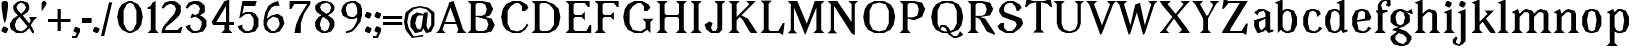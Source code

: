 SplineFontDB: 3.0
FontName: Avara
FullName: Avara
FamilyName: Avara
Weight: Bold
Copyright: Created by Raphael Bastide with FontForge 2.0 (http://fontforge.sf.net). Edited by Wei Huang
Version: 001.000
ItalicAngle: 0
UnderlinePosition: -4
UnderlineWidth: 1
Ascent: 20
Descent: 5
sfntRevision: 0x00010000
LayerCount: 2
Layer: 0 1 "Back"  1
Layer: 1 1 "Fore"  0
XUID: [1021 230 22761 7513]
FSType: 0
OS2Version: 3
OS2_WeightWidthSlopeOnly: 0
OS2_UseTypoMetrics: 1
CreationTime: 1357092492
ModificationTime: 1357123174
PfmFamily: 17
TTFWeight: 700
TTFWidth: 5
LineGap: 2
VLineGap: 0
Panose: 2 0 5 3 0 0 0 0 0 0
OS2TypoAscent: 20
OS2TypoAOffset: 0
OS2TypoDescent: -5
OS2TypoDOffset: 0
OS2TypoLinegap: 2
OS2WinAscent: 21
OS2WinAOffset: 0
OS2WinDescent: 8
OS2WinDOffset: 0
HheadAscent: 20
HheadAOffset: 0
HheadDescent: -5
HheadDOffset: 0
OS2SubXSize: 16
OS2SubYSize: 17
OS2SubXOff: 0
OS2SubYOff: 3
OS2SupXSize: 16
OS2SupYSize: 17
OS2SupXOff: 0
OS2SupYOff: 12
OS2StrikeYSize: 1
OS2StrikeYPos: 6
OS2Vendor: 'PfEd'
OS2CodePages: 00000001.00000000
OS2UnicodeRanges: 00000003.00000000.00000000.00000000
DEI: 91125
TtTable: prep
PUSHW_1
 0
CALL
EndTTInstrs
TtTable: fpgm
PUSHW_1
 0
FDEF
MPPEM
PUSHW_1
 8
LT
IF
PUSHB_2
 1
 1
INSTCTRL
EIF
PUSHW_1
 511
SCANCTRL
PUSHW_1
 68
SCVTCI
PUSHW_2
 8
 3
SDS
SDB
ENDF
PUSHW_1
 1
FDEF
DUP
DUP
RCVT
ROUND[Black]
WCVTP
PUSHB_1
 1
ADD
ENDF
PUSHW_1
 2
FDEF
PUSHW_1
 1
LOOPCALL
POP
ENDF
PUSHW_1
 3
FDEF
DUP
GC[cur]
PUSHB_1
 3
CINDEX
GC[cur]
GT
IF
SWAP
EIF
DUP
ROLL
DUP
ROLL
MD[grid]
ABS
ROLL
DUP
GC[cur]
DUP
ROUND[Grey]
SUB
ABS
PUSHB_1
 4
CINDEX
GC[cur]
DUP
ROUND[Grey]
SUB
ABS
GT
IF
SWAP
NEG
ROLL
EIF
MDAP[rnd]
DUP
PUSHB_1
 0
GTEQ
IF
ROUND[Black]
DUP
PUSHB_1
 0
EQ
IF
POP
PUSHB_1
 64
EIF
ELSE
ROUND[Black]
DUP
PUSHB_1
 0
EQ
IF
POP
PUSHB_1
 64
NEG
EIF
EIF
MSIRP[no-rp0]
ENDF
PUSHW_1
 4
FDEF
DUP
GC[cur]
PUSHB_1
 4
CINDEX
GC[cur]
GT
IF
SWAP
ROLL
EIF
DUP
GC[cur]
DUP
ROUND[White]
SUB
ABS
PUSHB_1
 4
CINDEX
GC[cur]
DUP
ROUND[White]
SUB
ABS
GT
IF
SWAP
ROLL
EIF
MDAP[rnd]
MIRP[rp0,min,rnd,black]
ENDF
PUSHW_1
 5
FDEF
MPPEM
DUP
PUSHB_1
 3
MINDEX
LT
IF
LTEQ
IF
PUSHB_1
 128
WCVTP
ELSE
PUSHB_1
 64
WCVTP
EIF
ELSE
POP
POP
DUP
RCVT
PUSHB_1
 192
LT
IF
PUSHB_1
 192
WCVTP
ELSE
POP
EIF
EIF
ENDF
PUSHW_1
 6
FDEF
DUP
DUP
RCVT
ROUND[Black]
WCVTP
PUSHB_1
 1
ADD
DUP
DUP
RCVT
RDTG
ROUND[Black]
RTG
WCVTP
PUSHB_1
 1
ADD
ENDF
PUSHW_1
 7
FDEF
PUSHW_1
 6
LOOPCALL
ENDF
PUSHW_1
 8
FDEF
MPPEM
DUP
PUSHB_1
 3
MINDEX
GTEQ
IF
PUSHB_1
 64
ELSE
PUSHB_1
 0
EIF
ROLL
ROLL
DUP
PUSHB_1
 3
MINDEX
GTEQ
IF
SWAP
POP
PUSHB_1
 128
ROLL
ROLL
ELSE
ROLL
SWAP
EIF
DUP
PUSHB_1
 3
MINDEX
GTEQ
IF
SWAP
POP
PUSHW_1
 192
ROLL
ROLL
ELSE
ROLL
SWAP
EIF
DUP
PUSHB_1
 3
MINDEX
GTEQ
IF
SWAP
POP
PUSHW_1
 256
ROLL
ROLL
ELSE
ROLL
SWAP
EIF
DUP
PUSHB_1
 3
MINDEX
GTEQ
IF
SWAP
POP
PUSHW_1
 320
ROLL
ROLL
ELSE
ROLL
SWAP
EIF
DUP
PUSHW_1
 3
MINDEX
GTEQ
IF
PUSHB_1
 3
CINDEX
RCVT
PUSHW_1
 384
LT
IF
SWAP
POP
PUSHW_1
 384
SWAP
POP
ELSE
PUSHB_1
 3
CINDEX
RCVT
SWAP
POP
SWAP
POP
EIF
ELSE
POP
EIF
WCVTP
ENDF
PUSHW_1
 9
FDEF
MPPEM
GTEQ
IF
RCVT
WCVTP
ELSE
POP
POP
EIF
ENDF
EndTTInstrs
ShortTable: maxp 16
  1
  0
  92
  46
  4
  0
  0
  1
  0
  0
  10
  0
  512
  371
  0
  0
EndShort
LangName: 1033 "" "" "Regular" "PfEd: AvaraTwo: 2013" "" "" "" "" "" "" "" "" "" "" "" "" "" "" "Avara" 
GaspTable: 1 65535 2 0
Encoding: UnicodeBmp
Compacted: 1
UnicodeInterp: none
NameList: Adobe Glyph List
DisplaySize: -24
AntiAlias: 1
FitToEm: 1
WinInfo: 0 44 16
BeginChars: 65537 92

StartChar: .notdef
Encoding: 65536 -1 0
Width: 9
Flags: W
TtInstrs:
PUSHW_1
 8
MDAP[rnd]
PUSHW_1
 5
MDAP[rnd]
PUSHW_1
 8
SRP0
PUSHW_1
 0
MDRP[rp0,grey]
PUSHW_1
 0
MDAP[rnd]
PUSHW_1
 5
SRP0
PUSHW_1
 3
MDRP[rp0,min,rnd,grey]
PUSHW_1
 0
SRP0
PUSHW_1
 4
MDRP[rp0,min,rnd,grey]
PUSHW_3
 7
 0
 3
SRP1
SRP2
IP
PUSHW_1
 3
SRP0
PUSHW_1
 9
MDRP[rp0,min,rnd,grey]
SVTCA[y-axis]
PUSHW_3
 2
 6
 3
CALL
PUSHW_3
 4
 0
 3
CALL
IUP[y]
IUP[x]
EndTTInstrs
LayerCount: 2
Fore
SplineSet
1 0 m 1,0,-1
 1 17 l 1,1,-1
 7 17 l 1,2,-1
 7 0 l 1,3,-1
 1 0 l 1,0,-1
2 1 m 1,4,-1
 6 1 l 1,5,-1
 6 16 l 1,6,-1
 2 16 l 1,7,-1
 2 1 l 1,4,-1
EndSplineSet
EndChar

StartChar: R
Encoding: 82 82 1
Width: 19
Flags: W
TtInstrs:
PUSHW_3
 13
 16
 3
CALL
PUSHW_1
 13
SRP0
PUSHW_1
 19
MDRP[rp0,grey]
SVTCA[y-axis]
PUSHW_1
 8
MDAP[rnd]
PUSHW_1
 7
MDAP[rnd]
PUSHW_1
 14
MDAP[rnd]
PUSHW_3
 1
 25
 3
CALL
IUP[y]
IUP[x]
EndTTInstrs
LayerCount: 2
Fore
SplineSet
1 20 m 1,0,-1
 10 20 l 1,1,-1
 15 19 l 1,2,-1
 17 15 l 1,3,-1
 15 11 l 1,4,-1
 9 10 l 1,5,-1
 12 9 l 1,6,-1
 18 0 l 1,7,-1
 18 -1 l 1,8,-1
 13 1 l 1,9,-1
 9 8 l 1,10,-1
 8 9 l 1,11,-1
 6 10 l 1,12,-1
 6 2 l 1,13,-1
 8 0 l 1,14,-1
 1 0 l 1,15,-1
 3 2 l 1,16,-1
 3 18 l 1,17,-1
 1 20 l 1,0,-1
7 19 m 1,18,-1
 6 18 l 1,19,-1
 6 11 l 1,20,-1
 10 11 l 1,21,-1
 12 12 l 1,22,-1
 13 15 l 1,23,-1
 12 18 l 1,24,-1
 10 19 l 1,25,-1
 7 19 l 1,18,-1
EndSplineSet
EndChar

StartChar: B
Encoding: 66 66 2
Width: 20
Flags: W
TtInstrs:
PUSHW_3
 22
 11
 3
CALL
PUSHW_1
 22
SRP0
PUSHW_1
 14
MDRP[rp0,grey]
SVTCA[y-axis]
PUSHW_3
 24
 9
 3
CALL
PUSHW_3
 1
 20
 3
CALL
IUP[y]
IUP[x]
EndTTInstrs
LayerCount: 2
Fore
SplineSet
1 20 m 1,0,-1
 10 20 l 1,1,-1
 15 19 l 1,2,-1
 17 15 l 1,3,-1
 15 11 l 1,4,-1
 12 10 l 1,5,-1
 16 9 l 1,6,-1
 18 5 l 1,7,-1
 16 1 l 1,8,-1
 12 0 l 1,9,-1
 1 0 l 1,10,-1
 3 2 l 1,11,-1
 3 18 l 1,12,-1
 1 20 l 1,0,-1
7 19 m 1,13,-1
 6 18 l 1,14,-1
 6 11 l 1,15,-1
 10 11 l 1,16,-1
 12 12 l 1,17,-1
 13 15 l 1,18,-1
 12 18 l 1,19,-1
 10 19 l 1,20,-1
 7 19 l 1,13,-1
6 10 m 1,21,-1
 6 2 l 1,22,-1
 7 1 l 1,23,-1
 11 1 l 1,24,-1
 13 2 l 1,25,-1
 14 5 l 1,26,-1
 13 8 l 1,27,-1
 10 9 l 1,28,-1
 6 10 l 1,21,-1
EndSplineSet
EndChar

StartChar: a
Encoding: 97 97 3
Width: 14
Flags: W
TtInstrs:
PUSHW_1
 25
MDAP[rnd]
PUSHW_1
 7
MDAP[rnd]
PUSHW_1
 25
SRP0
PUSHW_1
 11
MDRP[rp0,grey]
PUSHW_1
 11
MDAP[rnd]
PUSHW_1
 21
MDRP[rp0,min,rnd,grey]
NPUSHW
 27
 22
 21
 38
 21
 54
 21
 70
 21
 86
 21
 102
 21
 118
 21
 134
 21
 150
 21
 166
 21
 182
 21
 198
 21
 214
 21
 13
DELTAP1
NPUSHW
 5
 229
 21
 245
 21
 2
DELTAP1
PUSHW_1
 0
MDRP[rp0,grey]
PUSHW_1
 7
SRP0
PUSHW_1
 3
MDRP[rp0,min,rnd,grey]
PUSHW_1
 21
SRP0
PUSHW_1
 9
MDRP[rp0,grey]
PUSHW_1
 7
SRP0
PUSHW_1
 13
MDRP[rp0,grey]
PUSHW_1
 21
SRP0
PUSHW_1
 16
MDRP[rp0,grey]
PUSHW_1
 11
SRP0
PUSHW_1
 18
MDRP[rp0,grey]
PUSHW_1
 7
SRP0
PUSHW_1
 19
MDRP[rp0,grey]
PUSHW_1
 3
SRP0
PUSHW_1
 26
MDRP[rp0,min,rnd,grey]
SVTCA[y-axis]
PUSHW_1
 0
MDAP[rnd]
PUSHW_1
 6
MDAP[rnd]
PUSHW_1
 9
MDAP[rnd]
PUSHW_3
 12
 6
 0
SRP1
SRP2
IP
IUP[y]
IUP[x]
EndTTInstrs
LayerCount: 2
Fore
SplineSet
5 15 m 1,0,-1
 8 15 l 1,1,-1
 12 13 l 5,2,-1
 12 2 l 1,3,-1
 14 2 l 1,4,-1
 14 1 l 1,5,-1
 11 0 l 1,6,-1
 9 2 l 1,7,-1
 8 1 l 1,8,-1
 5 0 l 1,9,-1
 4 0 l 1,10,-1
 2 4 l 1,11,-1
 2 8 l 1,12,-1
 9 10 l 1,13,-1
 9 12 l 1,14,-1
 8 14 l 1,15,-1
 5 13 l 1,16,-1
 4 11 l 1,17,-1
 2 13 l 1,18,-1
 5 15 l 1,0,-1
9 9 m 1,19,-1
 5 7 l 1,20,-1
 5 4 l 1,21,-1
 6 2 l 1,22,-1
 7 2 l 1,23,-1
 9 4 l 1,24,-1
 9 9 l 1,19,-1
EndSplineSet
EndChar

StartChar: edieresis
Encoding: 235 235 4
Width: 15
Flags: W
TtInstrs:
PUSHW_1
 37
MDAP[rnd]
PUSHW_1
 1
MDAP[rnd]
PUSHW_1
 37
SRP0
PUSHW_1
 14
MDRP[rp0,grey]
PUSHW_1
 14
MDAP[rnd]
PUSHW_1
 13
MDRP[rp0,min,rnd,grey]
NPUSHW
 27
 22
 13
 38
 13
 54
 13
 70
 13
 86
 13
 102
 13
 118
 13
 134
 13
 150
 13
 166
 13
 182
 13
 198
 13
 214
 13
 13
DELTAP1
NPUSHW
 5
 229
 13
 245
 13
 2
DELTAP1
PUSHW_1
 0
MDRP[rp0,grey]
NPUSHW
 5
 234
 1
 250
 1
 2
DELTAP1
NPUSHW
 27
 25
 1
 41
 1
 57
 1
 73
 1
 89
 1
 105
 1
 121
 1
 137
 1
 153
 1
 169
 1
 185
 1
 201
 1
 217
 1
 13
DELTAP1
PUSHW_1
 1
SRP0
PUSHW_1
 2
MDRP[rp0,min,rnd,grey]
PUSHW_1
 1
SRP0
PUSHW_1
 7
MDRP[rp0,grey]
PUSHW_1
 2
SRP0
PUSHW_1
 9
MDRP[rp0,grey]
PUSHW_1
 2
SRP0
PUSHW_1
 11
MDRP[rp0,grey]
PUSHW_1
 14
SRP0
PUSHW_1
 17
MDRP[rp0,grey]
PUSHW_1
 2
SRP0
PUSHW_1
 24
MDRP[rp0,grey]
PUSHW_1
 1
SRP0
PUSHW_1
 27
MDRP[rp0,grey]
PUSHW_1
 13
SRP0
PUSHW_1
 31
MDRP[rp0,grey]
PUSHW_1
 14
SRP0
PUSHW_1
 34
MDRP[rp0,grey]
PUSHW_1
 2
SRP0
PUSHW_1
 38
MDRP[rp0,min,rnd,grey]
SVTCA[y-axis]
PUSHW_1
 12
MDAP[rnd]
PUSHW_3
 23
 26
 3
CALL
IUP[y]
IUP[x]
EndTTInstrs
LayerCount: 2
Fore
SplineSet
7 15 m 1,0,-1
 9 15 l 1,1,-1
 12 14 l 1,2,-1
 14 10 l 1,3,-1
 13 8 l 1,4,-1
 5 7 l 1,5,-1
 6 2 l 1,6,-1
 9 1 l 1,7,-1
 11 2 l 1,8,-1
 12 4 l 1,9,-1
 14 3 l 1,10,-1
 12 1 l 1,11,-1
 10 0 l 1,12,-1
 7 0 l 1,13,-1
 4 1 l 1,14,-1
 2 5 l 1,15,-1
 2 10 l 1,16,-1
 4 14 l 1,17,-1
 7 15 l 1,0,-1
8 14 m 1,18,-1
 6 13 l 1,19,-1
 5 8 l 1,20,-1
 10 9 l 1,21,-1
 10 13 l 1,22,-1
 8 14 l 1,18,-1
11 19 m 1,23,-1
 12 18 l 1,24,-1
 12 17 l 1,25,-1
 11 16 l 1,26,-1
 9 16 l 1,27,-1
 9 18 l 1,28,-1
 10 19 l 1,29,-1
 11 19 l 1,23,-1
6 19 m 1,30,-1
 7 18 l 1,31,-1
 7 16 l 1,32,-1
 5 16 l 1,33,-1
 4 17 l 1,34,-1
 4 18 l 1,35,-1
 5 19 l 1,36,-1
 6 19 l 1,30,-1
EndSplineSet
EndChar

StartChar: g
Encoding: 103 103 5
Width: 15
Flags: W
TtInstrs:
PUSHW_1
 46
MDAP[rnd]
PUSHW_1
 3
MDAP[rnd]
NPUSHW
 5
 234
 3
 250
 3
 2
DELTAP1
NPUSHW
 27
 25
 3
 41
 3
 57
 3
 73
 3
 89
 3
 105
 3
 121
 3
 137
 3
 153
 3
 169
 3
 185
 3
 201
 3
 217
 3
 13
DELTAP1
PUSHW_1
 2
MDRP[rp0,min,rnd,grey]
PUSHW_1
 0
MDRP[rp0,grey]
PUSHW_1
 3
SRP0
PUSHW_1
 9
MDRP[rp0,grey]
PUSHW_1
 2
SRP0
PUSHW_1
 10
MDRP[rp0,grey]
PUSHW_1
 46
SRP0
PUSHW_1
 16
MDRP[rp0,grey]
PUSHW_1
 16
MDAP[rnd]
PUSHW_1
 23
MDRP[rp0,grey]
PUSHW_1
 3
SRP0
PUSHW_1
 28
MDRP[rp0,grey]
PUSHW_1
 16
SRP0
PUSHW_1
 40
MDRP[rp0,min,rnd,grey]
NPUSHW
 27
 22
 40
 38
 40
 54
 40
 70
 40
 86
 40
 102
 40
 118
 40
 134
 40
 150
 40
 166
 40
 182
 40
 198
 40
 214
 40
 13
DELTAP1
NPUSHW
 5
 229
 40
 245
 40
 2
DELTAP1
PUSHW_1
 32
MDRP[rp0,grey]
PUSHW_1
 3
SRP0
PUSHW_1
 43
MDRP[rp0,grey]
PUSHW_1
 2
SRP0
PUSHW_1
 47
MDRP[rp0,min,rnd,grey]
SVTCA[y-axis]
PUSHW_1
 0
MDAP[rnd]
PUSHW_1
 26
MDAP[rnd]
PUSHW_1
 13
MDAP[rnd]
PUSHW_1
 25
MDAP[rnd]
PUSHW_1
 28
MDAP[rnd]
PUSHW_1
 30
MDAP[rnd]
IUP[y]
IUP[x]
EndTTInstrs
LayerCount: 2
Fore
SplineSet
14 15 m 1,0,-1
 15 12 l 1,1,-1
 14 12 l 1,2,-1
 11 13 l 1,3,-1
 13 11 l 1,4,-1
 13 7 l 1,5,-1
 12 6 l 1,6,-1
 9 4 l 1,7,-1
 6 3 l 1,8,-1
 11 1 l 1,9,-1
 14 -2 l 1,10,-1
 14 -4 l 1,11,-1
 12 -7 l 1,12,-1
 9 -8 l 1,13,-1
 7 -8 l 1,14,-1
 3 -7 l 1,15,-1
 1 -4 l 1,16,-1
 1 -2 l 1,17,-1
 5 1 l 1,18,-1
 2 2 l 1,19,-1
 3 3 l 1,20,-1
 6 4 l 1,21,-1
 3 5 l 1,22,-1
 1 7 l 1,23,-1
 1 11 l 1,24,-1
 3 14 l 1,25,-1
 6 15 l 1,26,-1
 8 15 l 1,27,-1
 11 14 l 1,28,-1
 12 14 l 1,29,-1
 14 15 l 1,0,-1
7 14 m 1,30,-1
 5 13 l 1,31,-1
 4 10 l 1,32,-1
 5 6 l 1,33,-1
 7 5 l 1,34,-1
 9 6 l 1,35,-1
 10 10 l 1,36,-1
 9 13 l 1,37,-1
 7 14 l 1,30,-1
6 0 m 1,38,-1
 4 -2 l 1,39,-1
 4 -4 l 1,40,-1
 6 -6 l 1,41,-1
 9 -7 l 1,42,-1
 11 -5 l 1,43,-1
 11 -3 l 1,44,-1
 9 -1 l 1,45,-1
 6 0 l 1,38,-1
EndSplineSet
EndChar

StartChar: t
Encoding: 116 116 6
Width: 10
Flags: W
TtInstrs:
PUSHW_3
 5
 11
 3
CALL
PUSHW_1
 5
SRP0
PUSHW_1
 0
MDRP[rp0,grey]
SVTCA[y-axis]
PUSHW_1
 0
MDAP[rnd]
PUSHW_1
 9
MDAP[rnd]
PUSHW_3
 2
 3
 3
CALL
PUSHW_3
 11
 9
 0
SRP1
SRP2
IP
IUP[y]
IUP[x]
EndTTInstrs
LayerCount: 2
Fore
SplineSet
6 18 m 1,0,-1
 6 14 l 1,1,-1
 8 14 l 1,2,-1
 8 13 l 1,3,-1
 6 13 l 1,4,-1
 6 2 l 1,5,-1
 7 1 l 1,6,-1
 8 3 l 1,7,-1
 9 2 l 1,8,-1
 8 0 l 1,9,-1
 5 0 l 1,10,-1
 3 2 l 1,11,-1
 3 13 l 1,12,-1
 1 13 l 1,13,-1
 1 14 l 1,14,-1
 3 15 l 1,15,-1
 4 16 l 1,16,-1
 5 18 l 1,17,-1
 6 18 l 1,0,-1
EndSplineSet
EndChar

StartChar: p
Encoding: 112 112 7
Width: 17
Flags: W
TtInstrs:
PUSHW_3
 8
 11
 3
CALL
PUSHW_1
 8
SRP0
PUSHW_1
 18
MDRP[rp0,grey]
SVTCA[y-axis]
PUSHW_1
 0
MDAP[rnd]
PUSHW_1
 14
MDAP[rnd]
PUSHW_1
 9
MDAP[rnd]
PUSHW_3
 22
 9
 0
SRP1
SRP2
IP
IUP[y]
IUP[x]
EndTTInstrs
LayerCount: 2
Fore
SplineSet
10 15 m 1,0,-1
 13 14 l 1,1,-1
 15 10 l 1,2,-1
 15 5 l 1,3,-1
 13 1 l 1,4,-1
 10 0 l 1,5,-1
 8 0 l 1,6,-1
 6 1 l 1,7,-1
 6 -6 l 1,8,-1
 8 -8 l 1,9,-1
 1 -8 l 1,10,-1
 3 -6 l 1,11,-1
 3 12 l 1,12,-1
 1 13 l 1,13,-1
 5 15 l 1,14,-1
 6 13 l 1,15,-1
 8 15 l 1,16,-1
 10 15 l 1,0,-1
9 14 m 1,17,-1
 6 11 l 1,18,-1
 6 4 l 1,19,-1
 7 2 l 1,20,-1
 9 1 l 1,21,-1
 11 2 l 1,22,-1
 12 8 l 1,23,-1
 11 13 l 1,24,-1
 9 14 l 1,17,-1
EndSplineSet
EndChar

StartChar: o
Encoding: 111 111 8
Width: 16
Flags: W
TtInstrs:
SVTCA[y-axis]
PUSHW_1
 0
MDAP[rnd]
PUSHW_1
 6
MDAP[rnd]
PUSHW_3
 17
 6
 0
SRP1
SRP2
IP
IUP[y]
IUP[x]
EndTTInstrs
LayerCount: 2
Fore
SplineSet
7 15 m 1,0,-1
 9 15 l 1,1,-1
 12 14 l 1,2,-1
 14 10 l 1,3,-1
 14 5 l 1,4,-1
 12 1 l 1,5,-1
 9 0 l 1,6,-1
 7 0 l 1,7,-1
 4 1 l 1,8,-1
 2 5 l 1,9,-1
 2 10 l 1,10,-1
 4 14 l 1,11,-1
 7 15 l 1,0,-1
8 14 m 1,12,-1
 6 13 l 1,13,-1
 5 8 l 1,14,-1
 6 2 l 1,15,-1
 8 1 l 1,16,-1
 10 2 l 1,17,-1
 11 8 l 1,18,-1
 10 13 l 1,19,-1
 8 14 l 1,12,-1
EndSplineSet
EndChar

StartChar: r
Encoding: 114 114 9
Width: 13
Flags: W
TtInstrs:
PUSHW_3
 10
 13
 3
CALL
SVTCA[y-axis]
PUSHW_1
 0
MDAP[rnd]
PUSHW_1
 3
MDAP[rnd]
PUSHW_1
 11
MDAP[rnd]
IUP[y]
IUP[x]
EndTTInstrs
LayerCount: 2
Fore
SplineSet
5 15 m 1,0,-1
 6 11 l 1,1,-1
 8 14 l 1,2,-1
 10 15 l 1,3,-1
 12 14 l 1,4,-1
 13 12 l 1,5,-1
 10 10 l 1,6,-1
 9 12 l 1,7,-1
 8 12 l 1,8,-1
 6 9 l 1,9,-1
 6 2 l 1,10,-1
 8 0 l 1,11,-1
 1 0 l 1,12,-1
 3 2 l 1,13,-1
 3 12 l 1,14,-1
 1 13 l 1,15,-1
 5 15 l 1,0,-1
EndSplineSet
EndChar

StartChar: s
Encoding: 115 115 10
Width: 13
Flags: W
TtInstrs:
SVTCA[y-axis]
PUSHW_1
 8
MDAP[rnd]
PUSHW_3
 22
 1
 3
CALL
IUP[y]
IUP[x]
EndTTInstrs
LayerCount: 2
Fore
SplineSet
9 11 m 1,0,-1
 8 14 l 1,1,-1
 6 14 l 1,2,-1
 4 13 l 1,3,-1
 4 11 l 1,4,-1
 11 7 l 1,5,-1
 12 5 l 1,6,-1
 10 1 l 1,7,-1
 6 0 l 1,8,-1
 5 0 l 1,9,-1
 2 1 l 1,10,-1
 0 3 l 1,11,-1
 2 5 l 1,12,-1
 3 2 l 1,13,-1
 5 1 l 1,14,-1
 8 2 l 1,15,-1
 9 3 l 1,16,-1
 9 4 l 1,17,-1
 2 9 l 1,18,-1
 1 11 l 1,19,-1
 2 14 l 1,20,-1
 5 15 l 1,21,-1
 9 15 l 1,22,-1
 11 13 l 1,23,-1
 9 11 l 1,0,-1
EndSplineSet
EndChar

StartChar: u
Encoding: 117 117 11
Width: 17
Flags: W
TtInstrs:
PUSHW_1
 21
MDAP[rnd]
PUSHW_1
 2
MDAP[rnd]
PUSHW_1
 21
SRP0
PUSHW_1
 7
MDRP[rp0,grey]
PUSHW_1
 7
MDAP[rnd]
PUSHW_1
 11
MDRP[rp0,min,rnd,grey]
PUSHW_1
 2
SRP0
PUSHW_1
 15
MDRP[rp0,grey]
PUSHW_1
 2
SRP0
PUSHW_1
 19
MDRP[rp0,min,rnd,grey]
PUSHW_1
 22
MDRP[rp0,min,rnd,grey]
SVTCA[y-axis]
PUSHW_1
 10
MDAP[rnd]
PUSHW_1
 18
MDAP[rnd]
PUSHW_3
 19
 1
 3
CALL
IUP[y]
IUP[x]
EndTTInstrs
LayerCount: 2
Fore
SplineSet
16 1 m 1,0,-1
 13 0 l 1,1,-1
 11 2 l 1,2,-1
 10 1 l 1,3,-1
 8 0 l 1,4,-1
 7 0 l 1,5,-1
 4 1 l 1,6,-1
 3 3 l 1,7,-1
 3 13 l 1,8,-1
 1 14 l 1,9,-1
 6 15 l 1,10,-1
 6 3 l 1,11,-1
 7 2 l 1,12,-1
 9 2 l 1,13,-1
 10 3 l 1,14,-1
 11 5 l 1,15,-1
 11 13 l 1,16,-1
 9 14 l 1,17,-1
 14 15 l 1,18,-1
 14 2 l 1,19,-1
 16 2 l 1,20,-1
 16 1 l 1,0,-1
EndSplineSet
EndChar

StartChar: e
Encoding: 101 101 12
Width: 15
Flags: W
TtInstrs:
SVTCA[y-axis]
PUSHW_1
 0
MDAP[rnd]
PUSHW_1
 12
MDAP[rnd]
PUSHW_3
 4
 12
 0
SRP1
SRP2
IP
IUP[y]
IUP[x]
EndTTInstrs
LayerCount: 2
Fore
SplineSet
7 15 m 1,0,-1
 9 15 l 1,1,-1
 12 14 l 1,2,-1
 14 10 l 1,3,-1
 13 8 l 1,4,-1
 5 7 l 1,5,-1
 6 2 l 1,6,-1
 9 1 l 1,7,-1
 11 2 l 1,8,-1
 12 4 l 1,9,-1
 14 3 l 1,10,-1
 12 1 l 1,11,-1
 10 0 l 1,12,-1
 7 0 l 1,13,-1
 4 1 l 1,14,-1
 2 5 l 1,15,-1
 2 10 l 1,16,-1
 4 14 l 1,17,-1
 7 15 l 1,0,-1
8 14 m 1,18,-1
 6 13 l 1,19,-1
 5 8 l 1,20,-1
 10 9 l 1,21,-1
 10 13 l 1,22,-1
 8 14 l 1,18,-1
EndSplineSet
EndChar

StartChar: i
Encoding: 105 105 13
Width: 9
Flags: W
TtInstrs:
SVTCA[y-axis]
PUSHW_1
 10
MDAP[rnd]
IUP[y]
IUP[x]
EndTTInstrs
LayerCount: 2
Fore
SplineSet
1 13 m 1,0,-1
 6 15 l 1,1,-1
 6 2 l 1,2,-1
 8 0 l 1,3,-1
 1 0 l 1,4,-1
 3 2 l 1,5,-1
 3 12 l 1,6,-1
 1 13 l 1,0,-1
4 16 m 1,7,-1
 2 17 l 1,8,-1
 2 18 l 1,9,-1
 3 20 l 1,10,-1
 4 20 l 1,11,-1
 6 19 l 1,12,-1
 6 18 l 1,13,-1
 5 16 l 1,14,-1
 4 16 l 1,7,-1
EndSplineSet
EndChar

StartChar: h
Encoding: 104 104 14
Width: 18
Flags: W
TtInstrs:
PUSHW_1
 22
MDAP[rnd]
PUSHW_1
 10
MDAP[rnd]
PUSHW_1
 22
SRP0
PUSHW_1
 20
MDRP[rp0,grey]
PUSHW_1
 20
MDAP[rnd]
PUSHW_1
 15
MDRP[rp0,min,rnd,grey]
PUSHW_1
 1
MDRP[rp0,grey]
PUSHW_1
 10
SRP0
PUSHW_1
 7
MDRP[rp0,min,rnd,grey]
PUSHW_1
 20
SRP0
PUSHW_1
 18
MDRP[rp0,grey]
PUSHW_1
 7
SRP0
PUSHW_1
 23
MDRP[rp0,min,rnd,grey]
SVTCA[y-axis]
PUSHW_1
 8
MDAP[rnd]
PUSHW_1
 16
MDAP[rnd]
PUSHW_1
 18
MDAP[rnd]
IUP[y]
IUP[x]
EndTTInstrs
LayerCount: 2
Fore
SplineSet
1 19 m 1,0,-1
 6 21 l 1,1,-1
 6 12 l 1,2,-1
 8 14 l 1,3,-1
 10 15 l 1,4,-1
 14 14 l 1,5,-1
 15 12 l 1,6,-1
 15 2 l 1,7,-1
 17 0 l 1,8,-1
 10 0 l 1,9,-1
 12 2 l 1,10,-1
 12 12 l 1,11,-1
 11 13 l 1,12,-1
 9 13 l 1,13,-1
 6 10 l 1,14,-1
 6 2 l 1,15,-1
 8 0 l 1,16,-1
 5 0 l 1,17,-1
 3 0 l 1,18,-1
 1 0 l 1,19,-1
 3 2 l 1,20,-1
 3 18 l 1,21,-1
 1 19 l 1,0,-1
EndSplineSet
EndChar

StartChar: l
Encoding: 108 108 15
Width: 9
Flags: W
TtInstrs:
PUSHW_3
 2
 5
 3
CALL
SVTCA[y-axis]
PUSHW_1
 3
MDAP[rnd]
IUP[y]
IUP[x]
EndTTInstrs
LayerCount: 2
Fore
SplineSet
1 19 m 1,0,-1
 6 21 l 1,1,-1
 6 2 l 1,2,-1
 8 0 l 1,3,-1
 1 0 l 1,4,-1
 3 2 l 1,5,-1
 3 18 l 1,6,-1
 1 19 l 1,0,-1
EndSplineSet
EndChar

StartChar: m
Encoding: 109 109 16
Width: 26
Flags: W
TtInstrs:
PUSHW_1
 32
MDAP[rnd]
PUSHW_1
 1
MDRP[rp0,grey]
PUSHW_1
 1
MDAP[rnd]
PUSHW_1
 30
MDRP[rp0,min,rnd,grey]
PUSHW_1
 5
MDRP[rp0,grey]
PUSHW_1
 1
SRP0
PUSHW_1
 25
MDRP[rp0,min,rnd,grey]
NPUSHW
 3
 80
 25
 1
DELTAP1
NPUSHW
 3
 79
 25
 1
DELTAP1
NPUSHW
 3
 175
 25
 1
DELTAP1
NPUSHW
 3
 208
 25
 1
DELTAP1
NPUSHW
 3
 0
 25
 1
DELTAP2
PUSHW_1
 22
MDRP[rp0,min,rnd,grey]
PUSHW_1
 9
MDRP[rp0,grey]
PUSHW_1
 25
SRP0
PUSHW_1
 17
MDRP[rp0,min,rnd,grey]
NPUSHW
 3
 0
 17
 1
DELTAP2
NPUSHW
 3
 79
 17
 1
DELTAP1
NPUSHW
 3
 175
 17
 1
DELTAP1
NPUSHW
 3
 80
 17
 1
DELTAP1
NPUSHW
 3
 208
 17
 1
DELTAP1
PUSHW_1
 14
MDRP[rp0,min,rnd,grey]
PUSHW_3
 21
 25
 17
SRP1
SRP2
IP
PUSHW_3
 29
 1
 25
SRP1
SRP2
IP
PUSHW_1
 33
MDRP[rp0,min,rnd,grey]
SVTCA[y-axis]
PUSHW_1
 4
MDAP[rnd]
PUSHW_1
 7
MDAP[rnd]
PUSHW_1
 11
MDAP[rnd]
PUSHW_1
 0
MDAP[rnd]
PUSHW_1
 15
MDAP[rnd]
PUSHW_1
 23
MDAP[rnd]
PUSHW_3
 13
 0
 4
SRP1
SRP2
IP
PUSHW_3
 21
 0
 4
SRP1
SRP2
IP
PUSHW_3
 29
 0
 4
SRP1
SRP2
IP
IUP[y]
IUP[x]
EndTTInstrs
LayerCount: 2
Fore
SplineSet
1 0 m 1,0,-1
 3 2 l 1,1,-1
 3 12 l 1,2,-1
 1 13 l 1,3,-1
 5 15 l 1,4,-1
 6 12 l 1,5,-1
 8 14 l 1,6,-1
 10 15 l 1,7,-1
 14 14 l 1,8,-1
 15 12 l 1,9,-1
 17 14 l 1,10,-1
 19 15 l 1,11,-1
 23 14 l 1,12,-1
 24 12 l 1,13,-1
 24 2 l 1,14,-1
 26 0 l 1,15,-1
 19 0 l 1,16,-1
 21 2 l 1,17,-1
 21 12 l 1,18,-1
 20 13 l 1,19,-1
 18 13 l 1,20,-1
 15 10 l 1,21,-1
 15 2 l 1,22,-1
 17 0 l 1,23,-1
 10 0 l 1,24,-1
 12 2 l 1,25,-1
 12 12 l 1,26,-1
 11 13 l 1,27,-1
 9 13 l 1,28,-1
 6 10 l 1,29,-1
 6 2 l 1,30,-1
 8 0 l 1,31,-1
 1 0 l 1,0,-1
EndSplineSet
EndChar

StartChar: n
Encoding: 110 110 17
Width: 17
Flags: W
TtInstrs:
PUSHW_1
 20
MDAP[rnd]
PUSHW_1
 13
MDAP[rnd]
PUSHW_1
 20
SRP0
PUSHW_1
 1
MDRP[rp0,grey]
PUSHW_1
 1
MDAP[rnd]
PUSHW_1
 18
MDRP[rp0,min,rnd,grey]
PUSHW_1
 5
MDRP[rp0,grey]
PUSHW_1
 13
SRP0
PUSHW_1
 10
MDRP[rp0,min,rnd,grey]
PUSHW_1
 21
MDRP[rp0,min,rnd,grey]
SVTCA[y-axis]
PUSHW_1
 4
MDAP[rnd]
PUSHW_1
 7
MDAP[rnd]
PUSHW_1
 0
MDAP[rnd]
PUSHW_1
 11
MDAP[rnd]
PUSHW_3
 9
 0
 4
SRP1
SRP2
IP
PUSHW_3
 17
 0
 4
SRP1
SRP2
IP
IUP[y]
IUP[x]
EndTTInstrs
LayerCount: 2
Fore
SplineSet
1 0 m 1,0,-1
 3 2 l 1,1,-1
 3 12 l 1,2,-1
 1 13 l 1,3,-1
 5 15 l 1,4,-1
 6 12 l 1,5,-1
 8 14 l 1,6,-1
 10 15 l 1,7,-1
 14 14 l 1,8,-1
 15 12 l 1,9,-1
 15 2 l 1,10,-1
 17 0 l 1,11,-1
 10 0 l 1,12,-1
 12 2 l 1,13,-1
 12 12 l 1,14,-1
 11 13 l 1,15,-1
 9 13 l 1,16,-1
 6 10 l 1,17,-1
 6 2 l 1,18,-1
 8 0 l 1,19,-1
 1 0 l 1,0,-1
EndSplineSet
EndChar

StartChar: q
Encoding: 113 113 18
Width: 17
Flags: W
TtInstrs:
PUSHW_3
 2
 5
 3
CALL
PUSHW_1
 5
SRP0
PUSHW_1
 23
MDRP[rp0,grey]
PUSHW_1
 2
SRP0
PUSHW_1
 27
MDRP[rp0,min,rnd,grey]
SVTCA[y-axis]
PUSHW_1
 0
MDAP[rnd]
PUSHW_1
 13
MDAP[rnd]
PUSHW_1
 3
MDAP[rnd]
PUSHW_3
 23
 3
 0
SRP1
SRP2
IP
IUP[y]
IUP[x]
EndTTInstrs
LayerCount: 2
Fore
SplineSet
15 15 m 1,0,-1
 14 13 l 1,1,-1
 14 -6 l 1,2,-1
 16 -8 l 1,3,-1
 9 -8 l 1,4,-1
 11 -6 l 1,5,-1
 11 1 l 1,6,-1
 9 0 l 1,7,-1
 7 0 l 1,8,-1
 4 1 l 1,9,-1
 2 5 l 1,10,-1
 2 10 l 1,11,-1
 4 14 l 1,12,-1
 7 15 l 1,13,-1
 9 15 l 1,14,-1
 12 14 l 1,15,-1
 13 15 l 1,16,-1
 15 15 l 1,0,-1
8 14 m 1,17,-1
 6 13 l 1,18,-1
 5 8 l 1,19,-1
 6 2 l 1,20,-1
 8 1 l 1,21,-1
 10 2 l 1,22,-1
 11 4 l 1,23,-1
 11 11 l 1,24,-1
 10 13 l 1,25,-1
 8 14 l 1,17,-1
EndSplineSet
EndChar

StartChar: d
Encoding: 100 100 19
Width: 17
Flags: W
TtInstrs:
PUSHW_3
 1
 6
 3
CALL
PUSHW_1
 6
SRP0
PUSHW_1
 15
MDRP[rp0,grey]
PUSHW_1
 6
SRP0
PUSHW_1
 24
MDRP[rp0,grey]
PUSHW_1
 1
SRP0
PUSHW_1
 28
MDRP[rp0,min,rnd,grey]
SVTCA[y-axis]
PUSHW_1
 4
MDAP[rnd]
PUSHW_1
 7
MDAP[rnd]
IUP[y]
IUP[x]
EndTTInstrs
LayerCount: 2
Fore
SplineSet
14 21 m 1,0,-1
 14 2 l 1,1,-1
 16 2 l 1,2,-1
 16 1 l 1,3,-1
 13 0 l 1,4,-1
 12 2 l 1,5,-1
 11 1 l 1,6,-1
 9 0 l 1,7,-1
 7 0 l 1,8,-1
 4 1 l 1,9,-1
 2 5 l 1,10,-1
 2 10 l 1,11,-1
 4 14 l 1,12,-1
 7 15 l 1,13,-1
 9 15 l 1,14,-1
 11 14 l 1,15,-1
 11 18 l 1,16,-1
 9 19 l 1,17,-1
 14 21 l 1,0,-1
8 14 m 1,18,-1
 6 13 l 1,19,-1
 5 7 l 1,20,-1
 6 2 l 1,21,-1
 8 1 l 1,22,-1
 10 2 l 1,23,-1
 11 4 l 1,24,-1
 11 11 l 1,25,-1
 10 13 l 1,26,-1
 8 14 l 1,18,-1
EndSplineSet
EndChar

StartChar: at
Encoding: 64 64 20
Width: 20
Flags: W
TtInstrs:
PUSHW_3
 12
 27
 3
CALL
PUSHW_1
 12
SRP0
PUSHW_1
 42
MDRP[rp0,min,rnd,grey]
SVTCA[y-axis]
PUSHW_1
 9
MDAP[rnd]
PUSHW_1
 38
MDAP[rnd]
PUSHW_3
 11
 38
 9
SRP1
SRP2
IP
PUSHW_3
 27
 38
 9
SRP1
SRP2
IP
PUSHW_3
 35
 38
 9
SRP1
SRP2
IP
PUSHW_3
 37
 38
 9
SRP1
SRP2
IP
IUP[y]
IUP[x]
EndTTInstrs
LayerCount: 2
Fore
SplineSet
12 11 m 1,0,-1
 9 11 l 1,1,-1
 8 10 l 1,2,-1
 7 6 l 1,3,-1
 8 3 l 1,4,-1
 10 2 l 1,5,-1
 11 4 l 1,6,-1
 12 11 l 1,0,-1
1 13 m 1,7,-1
 5 16 l 1,8,-1
 10 17 l 1,9,-1
 15 16 l 1,10,-1
 19 13 l 1,11,-1
 19 5 l 1,12,-1
 17 1 l 1,13,-1
 14 0 l 1,14,-1
 12 3 l 1,15,-1
 11 1 l 1,16,-1
 7 0 l 1,17,-1
 4 4 l 1,18,-1
 4 8 l 1,19,-1
 5 11 l 1,20,-1
 8 13 l 1,21,-1
 12 12 l 1,22,-1
 13 13 l 1,23,-1
 15 13 l 1,24,-1
 14 5 l 1,25,-1
 15 2 l 1,26,-1
 17 5 l 1,27,-1
 17 12 l 1,28,-1
 14 15 l 1,29,-1
 10 16 l 1,30,-1
 6 15 l 1,31,-1
 3 12 l 1,32,-1
 2 7 l 1,33,-1
 3 3 l 1,34,-1
 6 -2 l 1,35,-1
 12 -1 l 1,36,-1
 12 -2 l 1,37,-1
 5 -3 l 1,38,-1
 1 2 l 1,39,-1
 0 7 l 1,40,-1
 1 13 l 1,7,-1
EndSplineSet
EndChar

StartChar: b
Encoding: 98 98 21
Width: 17
Flags: W
TtInstrs:
PUSHW_3
 2
 0
 3
CALL
PUSHW_1
 2
SRP0
PUSHW_1
 17
MDRP[rp0,grey]
SVTCA[y-axis]
PUSHW_1
 10
MDAP[rnd]
PUSHW_1
 14
MDAP[rnd]
IUP[y]
IUP[x]
EndTTInstrs
LayerCount: 2
Fore
SplineSet
3 18 m 1,0,-1
 1 19 l 1,1,-1
 6 21 l 1,2,-1
 6 14 l 1,3,-1
 8 15 l 1,4,-1
 10 15 l 1,5,-1
 13 14 l 1,6,-1
 15 10 l 1,7,-1
 15 5 l 1,8,-1
 13 1 l 1,9,-1
 10 0 l 1,10,-1
 8 0 l 1,11,-1
 6 1 l 1,12,-1
 5 2 l 1,13,-1
 3 0 l 1,14,-1
 3 18 l 1,0,-1
9 14 m 1,15,-1
 7 13 l 1,16,-1
 6 11 l 1,17,-1
 6 4 l 1,18,-1
 7 2 l 1,19,-1
 9 1 l 1,20,-1
 11 2 l 1,21,-1
 12 8 l 1,22,-1
 11 13 l 1,23,-1
 9 14 l 1,15,-1
EndSplineSet
EndChar

StartChar: j
Encoding: 106 106 22
Width: 9
Flags: W
TtInstrs:
PUSHW_3
 11
 6
 3
CALL
NPUSHW
 27
 22
 11
 38
 11
 54
 11
 70
 11
 86
 11
 102
 11
 118
 11
 134
 11
 150
 11
 166
 11
 182
 11
 198
 11
 214
 11
 13
DELTAP1
NPUSHW
 5
 229
 11
 245
 11
 2
DELTAP1
SVTCA[y-axis]
PUSHW_1
 4
MDAP[rnd]
PUSHW_1
 18
MDAP[rnd]
PUSHW_3
 1
 4
 18
SRP1
SRP2
IP
PUSHW_3
 13
 4
 18
SRP1
SRP2
IP
IUP[y]
IUP[x]
EndTTInstrs
LayerCount: 2
Fore
SplineSet
1 13 m 1,0,-1
 6 15 l 1,1,-1
 6 -5 l 1,2,-1
 4 -7 l 1,3,-1
 2 -8 l 1,4,-1
 -1 -7 l 1,5,-1
 -2 -6 l 1,6,-1
 -2 -4 l 1,7,-1
 0 -2 l 1,8,-1
 1 -3 l 1,9,-1
 0 -5 l 1,10,-1
 0 -6 l 1,11,-1
 2 -7 l 1,12,-1
 3 -5 l 1,13,-1
 3 12 l 1,14,-1
 1 13 l 1,0,-1
4 16 m 1,15,-1
 2 17 l 1,16,-1
 2 18 l 1,17,-1
 3 20 l 1,18,-1
 4 20 l 1,19,-1
 6 19 l 1,20,-1
 6 18 l 1,21,-1
 5 16 l 1,22,-1
 4 16 l 1,15,-1
EndSplineSet
EndChar

StartChar: c
Encoding: 99 99 23
Width: 14
Flags: W
TtInstrs:
PUSHW_3
 4
 14
 3
CALL
NPUSHW
 27
 22
 4
 38
 4
 54
 4
 70
 4
 86
 4
 102
 4
 118
 4
 134
 4
 150
 4
 166
 4
 182
 4
 198
 4
 214
 4
 13
DELTAP1
NPUSHW
 5
 229
 4
 245
 4
 2
DELTAP1
SVTCA[y-axis]
PUSHW_1
 17
MDAP[rnd]
PUSHW_1
 11
MDAP[rnd]
IUP[y]
IUP[x]
EndTTInstrs
LayerCount: 2
Fore
SplineSet
10 13 m 1,0,-1
 8 14 l 1,1,-1
 6 13 l 1,2,-1
 5 9 l 1,3,-1
 5 6 l 1,4,-1
 6 2 l 1,5,-1
 9 1 l 1,6,-1
 11 2 l 1,7,-1
 12 4 l 1,8,-1
 14 3 l 1,9,-1
 12 1 l 1,10,-1
 10 0 l 1,11,-1
 7 0 l 1,12,-1
 4 1 l 1,13,-1
 2 5 l 1,14,-1
 2 10 l 1,15,-1
 4 14 l 1,16,-1
 7 15 l 1,17,-1
 9 15 l 1,18,-1
 12 14 l 1,19,-1
 13 12 l 1,20,-1
 11 10 l 1,21,-1
 10 13 l 1,0,-1
EndSplineSet
EndChar

StartChar: period
Encoding: 46 46 24
Width: 5
Flags: W
TtInstrs:
SVTCA[y-axis]
PUSHW_1
 3
MDAP[rnd]
PUSHW_1
 0
MDAP[rnd]
IUP[y]
IUP[x]
EndTTInstrs
LayerCount: 2
Fore
SplineSet
2 0 m 1,0,-1
 0 1 l 1,1,-1
 0 2 l 1,2,-1
 1 4 l 1,3,-1
 2 4 l 1,4,-1
 4 3 l 1,5,-1
 4 2 l 1,6,-1
 3 0 l 1,7,-1
 2 0 l 1,0,-1
EndSplineSet
EndChar

StartChar: A
Encoding: 65 65 25
Width: 19
Flags: W
TtInstrs:
SVTCA[y-axis]
PUSHW_1
 2
MDAP[rnd]
PUSHW_1
 9
MDAP[rnd]
PUSHW_1
 7
MDAP[rnd]
PUSHW_3
 13
 14
 3
CALL
PUSHW_3
 0
 2
 7
SRP1
SRP2
IP
PUSHW_3
 4
 2
 7
SRP1
SRP2
IP
PUSHW_3
 11
 2
 7
SRP1
SRP2
IP
IUP[y]
IUP[x]
EndTTInstrs
LayerCount: 2
Fore
SplineSet
9 16 m 1,0,-1
 4 2 l 1,1,-1
 6 0 l 1,2,-1
 0 0 l 1,3,-1
 2 2 l 1,4,-1
 8 18 l 1,5,-1
 8 19 l 1,6,-1
 11 20 l 1,7,-1
 17 2 l 1,8,-1
 19 0 l 1,9,-1
 13 0 l 1,10,-1
 14 2 l 1,11,-1
 9 16 l 1,0,-1
5 7 m 1,12,-1
 14 7 l 1,13,-1
 14 6 l 1,14,-1
 5 6 l 1,15,-1
 5 7 l 1,12,-1
EndSplineSet
EndChar

StartChar: C
Encoding: 67 67 26
Width: 20
Flags: W
TtInstrs:
SVTCA[y-axis]
PUSHW_1
 8
MDAP[rnd]
PUSHW_3
 16
 22
 3
CALL
IUP[y]
IUP[x]
EndTTInstrs
LayerCount: 2
Fore
SplineSet
6 6 m 1,0,-1
 8 2 l 1,1,-1
 12 1 l 1,2,-1
 15 2 l 1,3,-1
 17 4 l 1,4,-1
 18 6 l 1,5,-1
 19 5 l 1,6,-1
 17 2 l 1,7,-1
 14 0 l 1,8,-1
 9 0 l 1,9,-1
 5 2 l 1,10,-1
 3 5 l 1,11,-1
 2 10 l 1,12,-1
 3 15 l 1,13,-1
 5 18 l 1,14,-1
 9 20 l 1,15,-1
 14 20 l 1,16,-1
 18 18 l 1,17,-1
 19 16 l 1,18,-1
 17 14 l 1,19,-1
 15 14 l 1,20,-1
 15 17 l 1,21,-1
 13 19 l 1,22,-1
 11 19 l 1,23,-1
 8 17 l 1,24,-1
 6 14 l 1,25,-1
 6 6 l 1,0,-1
EndSplineSet
EndChar

StartChar: D
Encoding: 68 68 27
Width: 21
Flags: W
TtInstrs:
PUSHW_3
 17
 9
 3
CALL
SVTCA[y-axis]
PUSHW_3
 19
 7
 3
CALL
PUSHW_3
 1
 14
 3
CALL
IUP[y]
IUP[x]
EndTTInstrs
LayerCount: 2
Fore
SplineSet
1 20 m 1,0,-1
 10 20 l 1,1,-1
 15 18 l 1,2,-1
 18 15 l 1,3,-1
 19 10 l 1,4,-1
 18 5 l 1,5,-1
 16 2 l 1,6,-1
 12 0 l 1,7,-1
 1 0 l 1,8,-1
 3 2 l 1,9,-1
 3 18 l 1,10,-1
 1 20 l 1,0,-1
15 14 m 1,11,-1
 14 16 l 1,12,-1
 12 18 l 1,13,-1
 10 19 l 1,14,-1
 7 19 l 1,15,-1
 6 18 l 1,16,-1
 6 2 l 1,17,-1
 7 1 l 1,18,-1
 11 1 l 1,19,-1
 13 2 l 1,20,-1
 15 5 l 1,21,-1
 15 14 l 1,11,-1
EndSplineSet
EndChar

StartChar: E
Encoding: 69 69 28
Width: 18
Flags: W
TtInstrs:
PUSHW_3
 20
 3
 3
CALL
PUSHW_1
 20
SRP0
PUSHW_1
 11
MDRP[rp0,grey]
SVTCA[y-axis]
PUSHW_3
 0
 1
 3
CALL
PUSHW_3
 6
 9
 3
CALL
PUSHW_3
 14
 17
 3
CALL
PUSHW_1
 6
SRP0
PUSHW_1
 7
MDRP[rp0,min,rnd,grey]
PUSHW_1
 1
SRP0
PUSHW_1
 22
MDRP[rp0,min,rnd,grey]
IUP[y]
IUP[x]
EndTTInstrs
LayerCount: 2
Fore
SplineSet
17 5 m 1,0,-1
 17 0 l 1,1,-1
 1 0 l 1,2,-1
 3 2 l 1,3,-1
 3 18 l 1,4,-1
 1 20 l 1,5,-1
 16 20 l 1,6,-1
 16 16 l 1,7,-1
 15 16 l 1,8,-1
 13 19 l 1,9,-1
 7 19 l 1,10,-1
 6 18 l 1,11,-1
 6 12 l 1,12,-1
 7 11 l 1,13,-1
 11 11 l 1,14,-1
 13 13 l 1,15,-1
 13 8 l 1,16,-1
 11 10 l 1,17,-1
 7 10 l 1,18,-1
 6 9 l 1,19,-1
 6 2 l 1,20,-1
 7 1 l 1,21,-1
 14 1 l 1,22,-1
 16 5 l 1,23,-1
 17 5 l 1,0,-1
EndSplineSet
EndChar

StartChar: F
Encoding: 70 70 29
Width: 17
Flags: W
TtInstrs:
PUSHW_3
 18
 1
 3
CALL
PUSHW_1
 18
SRP0
PUSHW_1
 9
MDRP[rp0,grey]
SVTCA[y-axis]
PUSHW_1
 0
MDAP[rnd]
PUSHW_3
 4
 7
 3
CALL
PUSHW_3
 12
 15
 3
CALL
PUSHW_1
 4
SRP0
PUSHW_1
 5
MDRP[rp0,min,rnd,grey]
IUP[y]
IUP[x]
EndTTInstrs
LayerCount: 2
Fore
SplineSet
1 0 m 1,0,-1
 3 2 l 1,1,-1
 3 18 l 1,2,-1
 1 20 l 1,3,-1
 16 20 l 1,4,-1
 16 16 l 1,5,-1
 15 16 l 1,6,-1
 13 19 l 1,7,-1
 7 19 l 1,8,-1
 6 18 l 1,9,-1
 6 12 l 1,10,-1
 7 11 l 1,11,-1
 11 11 l 1,12,-1
 13 13 l 1,13,-1
 13 8 l 1,14,-1
 11 10 l 1,15,-1
 7 10 l 1,16,-1
 6 9 l 1,17,-1
 6 2 l 1,18,-1
 8 0 l 1,19,-1
 1 0 l 1,0,-1
EndSplineSet
EndChar

StartChar: G
Encoding: 71 71 30
Width: 22
Flags: W
TtInstrs:
PUSHW_3
 8
 3
 3
CALL
PUSHW_1
 8
SRP0
PUSHW_1
 29
MDRP[rp0,min,rnd,grey]
SVTCA[y-axis]
PUSHW_1
 8
MDAP[rnd]
PUSHW_1
 10
MDAP[rnd]
PUSHW_3
 18
 24
 3
CALL
IUP[y]
IUP[x]
EndTTInstrs
LayerCount: 2
Fore
SplineSet
6 6 m 1,0,-1
 8 2 l 1,1,-1
 13 1 l 1,2,-1
 16 3 l 1,3,-1
 16 7 l 1,4,-1
 14 9 l 1,5,-1
 21 9 l 1,6,-1
 19 7 l 1,7,-1
 19 0 l 1,8,-1
 17 2 l 1,9,-1
 14 0 l 1,10,-1
 9 0 l 1,11,-1
 5 2 l 1,12,-1
 3 5 l 1,13,-1
 2 10 l 1,14,-1
 3 15 l 1,15,-1
 5 18 l 1,16,-1
 9 20 l 1,17,-1
 14 20 l 1,18,-1
 18 18 l 1,19,-1
 19 16 l 1,20,-1
 17 14 l 1,21,-1
 15 14 l 1,22,-1
 15 17 l 1,23,-1
 13 19 l 1,24,-1
 11 19 l 1,25,-1
 8 17 l 1,26,-1
 6 14 l 1,27,-1
 6 6 l 1,0,-1
EndSplineSet
EndChar

StartChar: H
Encoding: 72 72 31
Width: 21
Flags: W
TtInstrs:
PUSHW_1
 24
MDAP[rnd]
PUSHW_1
 6
MDAP[rnd]
PUSHW_1
 24
SRP0
PUSHW_1
 21
MDRP[rp0,grey]
PUSHW_1
 21
MDAP[rnd]
PUSHW_1
 18
MDRP[rp0,min,rnd,grey]
PUSHW_1
 1
MDRP[rp0,grey]
PUSHW_1
 6
SRP0
PUSHW_1
 9
MDRP[rp0,min,rnd,grey]
PUSHW_1
 6
SRP0
PUSHW_1
 13
MDRP[rp0,grey]
PUSHW_1
 9
SRP0
PUSHW_1
 25
MDRP[rp0,min,rnd,grey]
SVTCA[y-axis]
PUSHW_1
 0
MDAP[rnd]
PUSHW_1
 7
MDAP[rnd]
PUSHW_3
 4
 15
 3
CALL
IUP[y]
IUP[x]
EndTTInstrs
LayerCount: 2
Fore
SplineSet
8 20 m 1,0,-1
 6 18 l 1,1,-1
 6 12 l 1,2,-1
 7 11 l 1,3,-1
 14 11 l 1,4,-1
 15 12 l 1,5,-1
 15 18 l 1,6,-1
 13 20 l 1,7,-1
 20 20 l 1,8,-1
 18 18 l 1,9,-1
 18 2 l 1,10,-1
 20 0 l 1,11,-1
 13 0 l 1,12,-1
 15 2 l 1,13,-1
 15 9 l 1,14,-1
 14 10 l 1,15,-1
 7 10 l 1,16,-1
 6 9 l 1,17,-1
 6 2 l 1,18,-1
 8 0 l 1,19,-1
 1 0 l 1,20,-1
 3 2 l 1,21,-1
 3 18 l 1,22,-1
 1 20 l 1,23,-1
 8 20 l 1,0,-1
EndSplineSet
EndChar

StartChar: I
Encoding: 73 73 32
Width: 9
Flags: W
TtInstrs:
PUSHW_3
 0
 3
 3
CALL
SVTCA[y-axis]
PUSHW_1
 5
MDAP[rnd]
IUP[y]
IUP[x]
EndTTInstrs
LayerCount: 2
Fore
SplineSet
6 2 m 1,0,-1
 8 0 l 1,1,-1
 1 0 l 1,2,-1
 3 2 l 1,3,-1
 3 18 l 1,4,-1
 1 20 l 1,5,-1
 8 20 l 1,6,-1
 6 18 l 1,7,-1
 6 2 l 1,0,-1
EndSplineSet
EndChar

StartChar: J
Encoding: 74 74 33
Width: 15
Flags: W
TtInstrs:
PUSHW_3
 13
 8
 3
CALL
PUSHW_1
 13
SRP0
PUSHW_1
 16
MDRP[rp0,min,rnd,grey]
SVTCA[y-axis]
PUSHW_1
 10
MDAP[rnd]
PUSHW_3
 6
 0
 3
CALL
IUP[y]
IUP[x]
EndTTInstrs
LayerCount: 2
Fore
SplineSet
5 0 m 1,0,-1
 2 2 l 1,1,-1
 1 5 l 1,2,-1
 4 7 l 1,3,-1
 6 6 l 1,4,-1
 5 3 l 1,5,-1
 6 1 l 1,6,-1
 8 1 l 1,7,-1
 9 3 l 1,8,-1
 9 18 l 1,9,-1
 7 20 l 1,10,-1
 14 20 l 1,11,-1
 12 18 l 1,12,-1
 12 2 l 1,13,-1
 10 0 l 1,14,-1
 5 0 l 1,0,-1
EndSplineSet
EndChar

StartChar: K
Encoding: 75 75 34
Width: 20
Flags: W
TtInstrs:
PUSHW_3
 6
 9
 3
CALL
PUSHW_1
 6
SRP0
PUSHW_1
 13
MDRP[rp0,grey]
SVTCA[y-axis]
PUSHW_1
 11
MDAP[rnd]
PUSHW_1
 16
MDAP[rnd]
IUP[y]
IUP[x]
EndTTInstrs
LayerCount: 2
Fore
SplineSet
19 0 m 1,0,-1
 15 0 l 1,1,-1
 14 1 l 1,2,-1
 10 8 l 1,3,-1
 8 10 l 1,4,-1
 6 8 l 1,5,-1
 6 2 l 1,6,-1
 8 0 l 1,7,-1
 1 0 l 1,8,-1
 3 2 l 1,9,-1
 3 18 l 1,10,-1
 1 20 l 1,11,-1
 8 20 l 1,12,-1
 6 18 l 1,13,-1
 6 10 l 1,14,-1
 14 18 l 1,15,-1
 12 20 l 1,16,-1
 18 20 l 1,17,-1
 16 18 l 1,18,-1
 9 11 l 1,19,-1
 13 9 l 1,20,-1
 19 0 l 1,0,-1
EndSplineSet
EndChar

StartChar: L
Encoding: 76 76 35
Width: 17
Flags: W
TtInstrs:
PUSHW_3
 7
 2
 3
CALL
SVTCA[y-axis]
PUSHW_1
 12
MDAP[rnd]
PUSHW_3
 9
 0
 3
CALL
IUP[y]
IUP[x]
EndTTInstrs
LayerCount: 2
Fore
SplineSet
13 0 m 1,0,-1
 1 0 l 1,1,-1
 3 2 l 1,2,-1
 3 18 l 1,3,-1
 1 20 l 1,4,-1
 8 20 l 1,5,-1
 6 18 l 1,6,-1
 6 2 l 1,7,-1
 7 1 l 1,8,-1
 12 1 l 1,9,-1
 15 6 l 1,10,-1
 16 6 l 1,11,-1
 15 -1 l 1,12,-1
 13 0 l 1,0,-1
EndSplineSet
EndChar

StartChar: f
Encoding: 102 102 36
Width: 10
Flags: W
TtInstrs:
SVTCA[y-axis]
PUSHW_1
 16
MDAP[rnd]
PUSHW_1
 6
MDAP[rnd]
PUSHW_3
 1
 2
 3
CALL
IUP[y]
IUP[x]
EndTTInstrs
LayerCount: 2
Fore
SplineSet
6 14 m 1,0,-1
 9 14 l 1,1,-1
 9 13 l 1,2,-1
 8 13 l 1,3,-1
 6 12 l 1,4,-1
 6 2 l 1,5,-1
 8 0 l 1,6,-1
 1 0 l 1,7,-1
 3 2 l 1,8,-1
 3 12 l 1,9,-1
 2 13 l 1,10,-1
 2 14 l 1,11,-1
 3 14 l 1,12,-1
 3 17 l 1,13,-1
 4 19 l 1,14,-1
 5 20 l 1,15,-1
 9 21 l 1,16,-1
 11 20 l 1,17,-1
 11 17 l 1,18,-1
 10 16 l 1,19,-1
 8 17 l 1,20,-1
 9 19 l 1,21,-1
 8 20 l 1,22,-1
 6 19 l 1,23,-1
 5 17 l 1,24,-1
 6 14 l 1,0,-1
EndSplineSet
EndChar

StartChar: M
Encoding: 77 77 37
Width: 25
Flags: W
TtInstrs:
PUSHW_1
 18
MDAP[rnd]
PUSHW_1
 7
MDAP[rnd]
PUSHW_1
 18
SRP0
PUSHW_1
 14
MDRP[rp0,grey]
PUSHW_1
 14
MDAP[rnd]
PUSHW_1
 7
SRP0
PUSHW_1
 4
MDRP[rp0,min,rnd,grey]
PUSHW_3
 0
 14
 4
SRP1
SRP2
IP
PUSHW_3
 9
 14
 4
SRP1
SRP2
IP
PUSHW_3
 10
 14
 4
SRP1
SRP2
IP
PUSHW_1
 14
SRP0
PUSHW_1
 11
MDRP[rp0,min,rnd,grey]
PUSHW_3
 17
 14
 4
SRP1
SRP2
IP
PUSHW_1
 4
SRP0
PUSHW_1
 19
MDRP[rp0,min,rnd,grey]
SVTCA[y-axis]
PUSHW_1
 1
MDAP[rnd]
PUSHW_1
 16
MDAP[rnd]
PUSHW_1
 9
MDAP[rnd]
PUSHW_3
 0
 9
 1
SRP1
SRP2
IP
PUSHW_3
 3
 9
 1
SRP1
SRP2
IP
PUSHW_3
 8
 9
 1
SRP1
SRP2
IP
PUSHW_3
 10
 9
 1
SRP1
SRP2
IP
PUSHW_3
 14
 9
 1
SRP1
SRP2
IP
IUP[y]
IUP[x]
EndTTInstrs
LayerCount: 2
Fore
SplineSet
13 6 m 1,0,-1
 18 20 l 1,1,-1
 24 20 l 1,2,-1
 22 18 l 1,3,-1
 22 2 l 1,4,-1
 24 0 l 1,5,-1
 17 0 l 1,6,-1
 19 2 l 1,7,-1
 19 16 l 1,8,-1
 12 -1 l 1,9,-1
 5 16 l 1,10,-1
 5 2 l 1,11,-1
 7 0 l 1,12,-1
 1 0 l 1,13,-1
 3 2 l 1,14,-1
 3 18 l 1,15,-1
 1 20 l 1,16,-1
 7 20 l 1,17,-1
 13 6 l 1,0,-1
EndSplineSet
EndChar

StartChar: N
Encoding: 78 78 38
Width: 21
Flags: W
TtInstrs:
PUSHW_1
 15
MDAP[rnd]
PUSHW_1
 1
MDAP[rnd]
PUSHW_1
 0
MDRP[rp0,min,rnd,grey]
PUSHW_1
 15
SRP0
PUSHW_1
 6
MDRP[rp0,grey]
PUSHW_1
 6
MDAP[rnd]
PUSHW_3
 2
 6
 0
SRP1
SRP2
IP
PUSHW_1
 3
MDRP[rp0,min,rnd,grey]
PUSHW_3
 9
 6
 0
SRP1
SRP2
IP
PUSHW_1
 1
SRP0
PUSHW_1
 10
MDRP[rp0,grey]
PUSHW_1
 0
SRP0
PUSHW_1
 16
MDRP[rp0,min,rnd,grey]
SVTCA[y-axis]
PUSHW_1
 8
MDAP[rnd]
PUSHW_1
 12
MDAP[rnd]
PUSHW_1
 0
MDAP[rnd]
PUSHW_3
 1
 0
 8
SRP1
SRP2
IP
PUSHW_3
 2
 0
 8
SRP1
SRP2
IP
PUSHW_3
 6
 0
 8
SRP1
SRP2
IP
PUSHW_3
 10
 0
 8
SRP1
SRP2
IP
PUSHW_3
 14
 0
 8
SRP1
SRP2
IP
IUP[y]
IUP[x]
EndTTInstrs
LayerCount: 2
Fore
SplineSet
18 -1 m 1,0,-1
 16 0 l 1,1,-1
 5 17 l 1,2,-1
 5 2 l 1,3,-1
 7 0 l 1,4,-1
 1 0 l 1,5,-1
 3 2 l 1,6,-1
 3 18 l 1,7,-1
 1 20 l 1,8,-1
 7 20 l 1,9,-1
 16 7 l 1,10,-1
 16 18 l 1,11,-1
 14 20 l 1,12,-1
 20 20 l 1,13,-1
 18 18 l 1,14,-1
 18 -1 l 1,0,-1
EndSplineSet
EndChar

StartChar: O
Encoding: 79 79 39
Width: 24
Flags: W
TtInstrs:
SVTCA[y-axis]
PUSHW_1
 18
MDAP[rnd]
IUP[y]
IUP[x]
EndTTInstrs
LayerCount: 2
Fore
SplineSet
18 14 m 1,0,-1
 16 18 l 1,1,-1
 12 19 l 1,2,-1
 8 18 l 1,3,-1
 6 14 l 1,4,-1
 6 6 l 1,5,-1
 8 2 l 1,6,-1
 12 1 l 1,7,-1
 16 2 l 1,8,-1
 18 6 l 1,9,-1
 18 14 l 1,0,-1
19 2 m 1,10,-1
 15 0 l 1,11,-1
 9 0 l 1,12,-1
 5 2 l 1,13,-1
 3 5 l 1,14,-1
 2 10 l 1,15,-1
 3 15 l 1,16,-1
 5 18 l 1,17,-1
 9 20 l 1,18,-1
 15 20 l 1,19,-1
 19 18 l 1,20,-1
 21 15 l 1,21,-1
 22 10 l 1,22,-1
 21 5 l 1,23,-1
 19 2 l 1,10,-1
EndSplineSet
EndChar

StartChar: P
Encoding: 80 80 40
Width: 19
Flags: W
TtInstrs:
PUSHW_3
 1
 4
 3
CALL
PUSHW_1
 1
SRP0
PUSHW_1
 13
MDRP[rp0,grey]
SVTCA[y-axis]
PUSHW_1
 2
MDAP[rnd]
PUSHW_3
 7
 19
 3
CALL
IUP[y]
IUP[x]
EndTTInstrs
LayerCount: 2
Fore
SplineSet
6 9 m 1,0,-1
 6 2 l 1,1,-1
 8 0 l 1,2,-1
 1 0 l 1,3,-1
 3 2 l 1,4,-1
 3 18 l 1,5,-1
 1 20 l 1,6,-1
 10 20 l 1,7,-1
 15 19 l 1,8,-1
 17 15 l 1,9,-1
 15 10 l 1,10,-1
 10 8 l 1,11,-1
 6 9 l 1,0,-1
7 19 m 1,12,-1
 6 18 l 1,13,-1
 6 10 l 1,14,-1
 9 10 l 1,15,-1
 12 11 l 1,16,-1
 13 15 l 1,17,-1
 12 18 l 1,18,-1
 10 19 l 1,19,-1
 7 19 l 1,12,-1
EndSplineSet
EndChar

StartChar: Q
Encoding: 81 81 41
Width: 24
Flags: W
TtInstrs:
SVTCA[y-axis]
PUSHW_1
 31
MDAP[rnd]
PUSHW_3
 16
 21
 3
CALL
PUSHW_3
 11
 24
 3
CALL
PUSHW_3
 0
 13
 3
CALL
IUP[y]
IUP[x]
EndTTInstrs
LayerCount: 2
Fore
SplineSet
14 1 m 1,0,-1
 16 2 l 1,1,-1
 18 6 l 1,2,-1
 18 14 l 1,3,-1
 16 18 l 1,4,-1
 12 19 l 1,5,-1
 8 18 l 1,6,-1
 6 14 l 1,7,-1
 6 6 l 1,8,-1
 7 3 l 1,9,-1
 8 5 l 1,10,-1
 11 5 l 1,11,-1
 13 3 l 1,12,-1
 14 1 l 1,0,-1
14 0 m 1,13,-1
 15 -1 l 1,14,-1
 16 -2 l 1,15,-1
 18 -2 l 1,16,-1
 19 -1 l 1,17,-1
 20 1 l 1,18,-1
 22 -1 l 1,19,-1
 21 -2 l 1,20,-1
 18 -3 l 1,21,-1
 16 -3 l 1,22,-1
 13 -1 l 1,23,-1
 12 0 l 1,24,-1
 9 0 l 1,25,-1
 5 2 l 1,26,-1
 3 5 l 1,27,-1
 2 10 l 1,28,-1
 3 15 l 1,29,-1
 5 18 l 1,30,-1
 9 20 l 1,31,-1
 15 20 l 1,32,-1
 19 18 l 1,33,-1
 21 15 l 1,34,-1
 22 10 l 1,35,-1
 21 5 l 1,36,-1
 19 2 l 1,37,-1
 14 0 l 1,13,-1
8 2 m 1,38,-1
 10 1 l 1,39,-1
 12 1 l 1,40,-1
 11 3 l 1,41,-1
 9 4 l 1,42,-1
 8 3 l 1,43,-1
 8 2 l 1,38,-1
EndSplineSet
EndChar

StartChar: S
Encoding: 83 83 42
Width: 18
Flags: W
TtInstrs:
PUSHW_3
 12
 8
 3
CALL
NPUSHW
 27
 22
 12
 38
 12
 54
 12
 70
 12
 86
 12
 102
 12
 118
 12
 134
 12
 150
 12
 166
 12
 182
 12
 198
 12
 214
 12
 13
DELTAP1
NPUSHW
 5
 229
 12
 245
 12
 2
DELTAP1
SVTCA[y-axis]
PUSHW_3
 14
 6
 3
CALL
PUSHW_3
 23
 29
 3
CALL
IUP[y]
IUP[x]
EndTTInstrs
LayerCount: 2
Fore
SplineSet
5 14 m 1,0,-1
 6 13 l 1,1,-1
 14 10 l 1,2,-1
 16 9 l 1,3,-1
 17 6 l 1,4,-1
 15 3 l 1,5,-1
 11 0 l 1,6,-1
 6 0 l 1,7,-1
 2 2 l 1,8,-1
 1 4 l 1,9,-1
 3 6 l 1,10,-1
 5 6 l 1,11,-1
 5 3 l 1,12,-1
 7 1 l 1,13,-1
 10 1 l 1,14,-1
 12 3 l 1,15,-1
 13 5 l 1,16,-1
 12 7 l 1,17,-1
 4 10 l 1,18,-1
 2 13 l 1,19,-1
 2 15 l 1,20,-1
 4 18 l 1,21,-1
 7 20 l 1,22,-1
 11 20 l 1,23,-1
 15 18 l 1,24,-1
 16 16 l 1,25,-1
 14 14 l 1,26,-1
 13 14 l 1,27,-1
 12 17 l 1,28,-1
 10 19 l 1,29,-1
 8 19 l 1,30,-1
 6 18 l 1,31,-1
 5 16 l 1,32,-1
 5 14 l 1,0,-1
EndSplineSet
EndChar

StartChar: T
Encoding: 84 84 43
Width: 17
Flags: W
TtInstrs:
PUSHW_3
 4
 7
 3
CALL
SVTCA[y-axis]
PUSHW_1
 12
MDAP[rnd]
PUSHW_1
 15
MDAP[rnd]
PUSHW_1
 13
MDAP[rnd]
IUP[y]
IUP[x]
EndTTInstrs
LayerCount: 2
Fore
SplineSet
17 16 m 1,0,-1
 16 16 l 1,1,-1
 14 18 l 1,2,-1
 10 19 l 1,3,-1
 10 2 l 1,4,-1
 12 0 l 1,5,-1
 5 0 l 1,6,-1
 7 2 l 1,7,-1
 7 19 l 1,8,-1
 3 18 l 1,9,-1
 1 16 l 1,10,-1
 0 16 l 1,11,-1
 1 21 l 1,12,-1
 5 20 l 1,13,-1
 12 20 l 1,14,-1
 16 21 l 1,15,-1
 17 16 l 1,0,-1
EndSplineSet
EndChar

StartChar: U
Encoding: 85 85 44
Width: 21
Flags: W
TtInstrs:
PUSHW_1
 23
MDAP[rnd]
PUSHW_1
 18
MDAP[rnd]
PUSHW_1
 0
MDRP[rp0,min,rnd,grey]
PUSHW_1
 23
SRP0
PUSHW_1
 7
MDRP[rp0,grey]
PUSHW_1
 7
MDAP[rnd]
PUSHW_1
 12
MDRP[rp0,min,rnd,grey]
PUSHW_1
 5
MDRP[rp0,grey]
PUSHW_1
 0
SRP0
PUSHW_1
 24
MDRP[rp0,min,rnd,grey]
SVTCA[y-axis]
PUSHW_1
 9
MDAP[rnd]
PUSHW_1
 20
MDAP[rnd]
IUP[y]
IUP[x]
EndTTInstrs
LayerCount: 2
Fore
SplineSet
18 6 m 1,0,-1
 17 3 l 1,1,-1
 15 1 l 1,2,-1
 12 0 l 1,3,-1
 9 0 l 1,4,-1
 6 1 l 1,5,-1
 4 3 l 1,6,-1
 3 6 l 1,7,-1
 3 18 l 1,8,-1
 1 20 l 1,9,-1
 8 20 l 1,10,-1
 6 18 l 1,11,-1
 6 6 l 1,12,-1
 7 3 l 1,13,-1
 8 2 l 1,14,-1
 11 1 l 1,15,-1
 14 2 l 1,16,-1
 15 3 l 1,17,-1
 16 6 l 1,18,-1
 16 18 l 1,19,-1
 14 20 l 1,20,-1
 20 20 l 1,21,-1
 18 18 l 1,22,-1
 18 6 l 1,0,-1
EndSplineSet
EndChar

StartChar: V
Encoding: 86 86 45
Width: 19
Flags: W
TtInstrs:
SVTCA[y-axis]
PUSHW_1
 1
MDAP[rnd]
PUSHW_1
 7
MDAP[rnd]
PUSHW_1
 5
MDAP[rnd]
PUSHW_3
 3
 5
 1
SRP1
SRP2
IP
PUSHW_3
 10
 5
 1
SRP1
SRP2
IP
IUP[y]
IUP[x]
EndTTInstrs
LayerCount: 2
Fore
SplineSet
15 18 m 1,0,-1
 13 20 l 1,1,-1
 19 20 l 1,2,-1
 17 18 l 1,3,-1
 10 0 l 1,4,-1
 9 -1 l 1,5,-1
 2 18 l 1,6,-1
 0 20 l 1,7,-1
 7 20 l 1,8,-1
 5 18 l 1,9,-1
 10 5 l 1,10,-1
 15 18 l 1,0,-1
EndSplineSet
EndChar

StartChar: W
Encoding: 87 87 46
Width: 26
Flags: W
TtInstrs:
SVTCA[y-axis]
PUSHW_1
 3
MDAP[rnd]
PUSHW_1
 12
MDAP[rnd]
PUSHW_1
 7
MDAP[rnd]
PUSHW_1
 10
MDAP[rnd]
PUSHW_3
 1
 7
 3
SRP1
SRP2
IP
PUSHW_3
 5
 7
 3
SRP1
SRP2
IP
PUSHW_3
 8
 7
 3
SRP1
SRP2
IP
PUSHW_3
 15
 7
 3
SRP1
SRP2
IP
IUP[y]
IUP[x]
EndTTInstrs
LayerCount: 2
Fore
SplineSet
15 19 m 1,0,-1
 18 5 l 1,1,-1
 22 18 l 1,2,-1
 20 20 l 1,3,-1
 26 20 l 1,4,-1
 24 18 l 1,5,-1
 18 0 l 1,6,-1
 17 -1 l 1,7,-1
 13 13 l 1,8,-1
 9 0 l 1,9,-1
 8 -1 l 1,10,-1
 2 18 l 1,11,-1
 0 20 l 1,12,-1
 7 20 l 1,13,-1
 5 18 l 1,14,-1
 9 5 l 1,15,-1
 12 18 l 1,16,-1
 15 19 l 1,0,-1
EndSplineSet
EndChar

StartChar: X
Encoding: 88 88 47
Width: 21
Flags: W
TtInstrs:
SVTCA[y-axis]
PUSHW_1
 1
MDAP[rnd]
PUSHW_1
 16
MDAP[rnd]
IUP[y]
IUP[x]
EndTTInstrs
LayerCount: 2
Fore
SplineSet
16 18 m 1,0,-1
 14 20 l 1,1,-1
 20 20 l 1,2,-1
 18 18 l 1,3,-1
 12 11 l 1,4,-1
 18 3 l 1,5,-1
 20 0 l 1,6,-1
 13 0 l 1,7,-1
 15 2 l 1,8,-1
 10 9 l 1,9,-1
 5 2 l 1,10,-1
 7 0 l 1,11,-1
 1 0 l 1,12,-1
 3 2 l 1,13,-1
 9 10 l 1,14,-1
 3 17 l 1,15,-1
 1 20 l 1,16,-1
 8 20 l 1,17,-1
 6 18 l 1,18,-1
 11 12 l 1,19,-1
 16 18 l 1,0,-1
EndSplineSet
EndChar

StartChar: Y
Encoding: 89 89 48
Width: 17
Flags: W
TtInstrs:
PUSHW_3
 8
 11
 3
CALL
SVTCA[y-axis]
PUSHW_1
 4
MDAP[rnd]
PUSHW_1
 14
MDAP[rnd]
IUP[y]
IUP[x]
EndTTInstrs
LayerCount: 2
Fore
SplineSet
9 11 m 1,0,-1
 10 11 l 1,1,-1
 13 17 l 1,2,-1
 13 18 l 1,3,-1
 11 20 l 1,4,-1
 17 20 l 1,5,-1
 15 18 l 1,6,-1
 10 9 l 1,7,-1
 10 2 l 1,8,-1
 12 0 l 1,9,-1
 5 0 l 1,10,-1
 7 2 l 1,11,-1
 7 9 l 1,12,-1
 2 18 l 1,13,-1
 0 20 l 1,14,-1
 7 20 l 1,15,-1
 5 18 l 1,16,-1
 9 11 l 1,0,-1
EndSplineSet
EndChar

StartChar: Z
Encoding: 90 90 49
Width: 20
Flags: W
TtInstrs:
SVTCA[y-axis]
PUSHW_1
 4
MDAP[rnd]
PUSHW_1
 12
MDAP[rnd]
PUSHW_3
 1
 5
 3
CALL
PUSHW_3
 14
 8
 3
CALL
PUSHW_3
 3
 4
 12
SRP1
SRP2
IP
PUSHW_3
 7
 4
 12
SRP1
SRP2
IP
PUSHW_3
 11
 4
 12
SRP1
SRP2
IP
IUP[y]
IUP[x]
EndTTInstrs
LayerCount: 2
Fore
SplineSet
7 1 m 1,0,-1
 14 1 l 1,1,-1
 17 6 l 1,2,-1
 18 6 l 1,3,-1
 17 -1 l 1,4,-1
 15 0 l 1,5,-1
 2 0 l 1,6,-1
 2 1 l 1,7,-1
 13 19 l 1,8,-1
 6 19 l 1,9,-1
 3 15 l 1,10,-1
 2 15 l 1,11,-1
 3 21 l 1,12,-1
 6 20 l 1,13,-1
 18 20 l 1,14,-1
 7 2 l 1,15,-1
 7 1 l 1,0,-1
EndSplineSet
EndChar

StartChar: k
Encoding: 107 107 50
Width: 16
Flags: W
TtInstrs:
PUSHW_3
 14
 17
 3
CALL
PUSHW_1
 14
SRP0
PUSHW_1
 1
MDRP[rp0,grey]
SVTCA[y-axis]
PUSHW_1
 9
MDAP[rnd]
PUSHW_1
 15
MDAP[rnd]
IUP[y]
IUP[x]
EndTTInstrs
LayerCount: 2
Fore
SplineSet
1 19 m 1,0,-1
 6 21 l 1,1,-1
 6 7 l 1,2,-1
 11 12 l 1,3,-1
 9 14 l 1,4,-1
 15 14 l 1,5,-1
 13 12 l 1,6,-1
 10 9 l 1,7,-1
 15 2 l 1,8,-1
 16 0 l 1,9,-1
 13 0 l 1,10,-1
 12 1 l 1,11,-1
 8 7 l 1,12,-1
 6 5 l 1,13,-1
 6 2 l 1,14,-1
 8 0 l 1,15,-1
 1 0 l 1,16,-1
 3 2 l 1,17,-1
 3 18 l 1,18,-1
 1 19 l 1,0,-1
EndSplineSet
EndChar

StartChar: v
Encoding: 118 118 51
Width: 15
Flags: W
TtInstrs:
SVTCA[y-axis]
PUSHW_1
 0
MDAP[rnd]
PUSHW_1
 3
MDAP[rnd]
PUSHW_1
 8
MDAP[rnd]
PUSHW_3
 6
 0
 3
SRP1
SRP2
IP
PUSHW_3
 10
 0
 3
SRP1
SRP2
IP
IUP[y]
IUP[x]
EndTTInstrs
LayerCount: 2
Fore
SplineSet
8 0 m 1,0,-1
 6 0 l 1,1,-1
 2 12 l 1,2,-1
 0 14 l 1,3,-1
 7 14 l 1,4,-1
 5 12 l 1,5,-1
 8 3 l 1,6,-1
 11 12 l 1,7,-1
 9 14 l 1,8,-1
 15 14 l 1,9,-1
 13 12 l 1,10,-1
 9 2 l 1,11,-1
 8 0 l 1,0,-1
EndSplineSet
EndChar

StartChar: w
Encoding: 119 119 52
Width: 23
Flags: W
TtInstrs:
SVTCA[y-axis]
PUSHW_1
 5
MDAP[rnd]
PUSHW_1
 13
MDAP[rnd]
PUSHW_1
 2
MDAP[rnd]
PUSHW_1
 17
MDAP[rnd]
PUSHW_3
 0
 2
 5
SRP1
SRP2
IP
PUSHW_3
 8
 2
 5
SRP1
SRP2
IP
PUSHW_3
 10
 2
 5
SRP1
SRP2
IP
PUSHW_3
 11
 2
 5
SRP1
SRP2
IP
PUSHW_3
 15
 2
 5
SRP1
SRP2
IP
IUP[y]
IUP[x]
EndTTInstrs
LayerCount: 2
Fore
SplineSet
11 8 m 1,0,-1
 9 2 l 1,1,-1
 8 0 l 1,2,-1
 6 0 l 1,3,-1
 2 12 l 1,4,-1
 0 14 l 1,5,-1
 7 14 l 1,6,-1
 5 12 l 1,7,-1
 8 3 l 1,8,-1
 11 12 l 1,9,-1
 13 13 l 1,10,-1
 16 3 l 1,11,-1
 19 12 l 1,12,-1
 17 14 l 1,13,-1
 23 14 l 1,14,-1
 21 12 l 1,15,-1
 17 2 l 1,16,-1
 16 0 l 1,17,-1
 14 0 l 1,18,-1
 11 8 l 1,0,-1
EndSplineSet
EndChar

StartChar: x
Encoding: 120 120 53
Width: 17
Flags: W
TtInstrs:
SVTCA[y-axis]
PUSHW_1
 1
MDAP[rnd]
PUSHW_1
 6
MDAP[rnd]
PUSHW_1
 11
MDAP[rnd]
PUSHW_1
 16
MDAP[rnd]
PUSHW_3
 8
 1
 11
SRP1
SRP2
IP
PUSHW_3
 18
 1
 11
SRP1
SRP2
IP
IUP[y]
IUP[x]
EndTTInstrs
LayerCount: 2
Fore
SplineSet
14 2 m 1,0,-1
 16 0 l 1,1,-1
 9 0 l 1,2,-1
 11 2 l 1,3,-1
 8 6 l 1,4,-1
 5 2 l 1,5,-1
 7 0 l 1,6,-1
 1 0 l 1,7,-1
 3 2 l 1,8,-1
 7 7 l 1,9,-1
 3 12 l 1,10,-1
 1 14 l 1,11,-1
 8 14 l 1,12,-1
 6 12 l 1,13,-1
 9 8 l 1,14,-1
 12 12 l 1,15,-1
 10 14 l 1,16,-1
 16 14 l 1,17,-1
 14 12 l 1,18,-1
 10 7 l 1,19,-1
 14 2 l 1,0,-1
EndSplineSet
EndChar

StartChar: y
Encoding: 121 121 54
Width: 14
Flags: W
TtInstrs:
SVTCA[y-axis]
PUSHW_1
 2
MDAP[rnd]
PUSHW_1
 7
MDAP[rnd]
PUSHW_1
 10
MDAP[rnd]
PUSHW_3
 5
 10
 2
SRP1
SRP2
IP
PUSHW_3
 9
 10
 2
SRP1
SRP2
IP
PUSHW_3
 11
 10
 2
SRP1
SRP2
IP
IUP[y]
IUP[x]
EndTTInstrs
LayerCount: 2
Fore
SplineSet
6 0 m 1,0,-1
 2 12 l 1,1,-1
 0 14 l 1,2,-1
 7 14 l 1,3,-1
 5 12 l 1,4,-1
 8 3 l 1,5,-1
 11 12 l 1,6,-1
 9 14 l 1,7,-1
 14 14 l 1,8,-1
 13 12 l 1,9,-1
 5 -8 l 1,10,-1
 3 -7 l 1,11,-1
 6 0 l 1,0,-1
EndSplineSet
EndChar

StartChar: z
Encoding: 122 122 55
Width: 14
Flags: W
TtInstrs:
SVTCA[y-axis]
PUSHW_3
 3
 4
 3
CALL
PUSHW_3
 12
 7
 3
CALL
PUSHW_1
 4
SRP0
PUSHW_1
 1
MDRP[rp0,min,rnd,grey]
PUSHW_3
 6
 4
 3
SRP1
SRP2
IP
PUSHW_1
 12
SRP0
PUSHW_1
 10
MDRP[rp0,min,rnd,grey]
IUP[y]
IUP[x]
EndTTInstrs
LayerCount: 2
Fore
SplineSet
5 1 m 1,0,-1
 10 1 l 1,1,-1
 12 4 l 1,2,-1
 13 4 l 1,3,-1
 13 0 l 1,4,-1
 1 0 l 1,5,-1
 1 1 l 1,6,-1
 9 13 l 1,7,-1
 5 13 l 1,8,-1
 3 10 l 1,9,-1
 2 10 l 1,10,-1
 2 14 l 1,11,-1
 13 14 l 1,12,-1
 5 2 l 1,13,-1
 5 1 l 1,0,-1
EndSplineSet
EndChar

StartChar: one
Encoding: 49 49 56
Width: 9
Flags: W
TtInstrs:
PUSHW_3
 2
 4
 3
CALL
PUSHW_1
 2
SRP0
PUSHW_1
 5
MDRP[rp0,min,rnd,grey]
SVTCA[y-axis]
PUSHW_1
 1
MDAP[rnd]
PUSHW_1
 3
MDAP[rnd]
IUP[y]
IUP[x]
EndTTInstrs
LayerCount: 2
Fore
SplineSet
4 19 m 1,0,-1
 6 20 l 1,1,-1
 6 2 l 1,2,-1
 8 0 l 1,3,-1
 1 0 l 1,4,-1
 3 2 l 1,5,-1
 3 15 l 1,6,-1
 1 15 l 1,7,-1
 1 16 l 1,8,-1
 3 17 l 1,9,-1
 4 19 l 1,0,-1
EndSplineSet
EndChar

StartChar: two
Encoding: 50 50 57
Width: 15
Flags: W
TtInstrs:
SVTCA[y-axis]
PUSHW_3
 13
 16
 3
CALL
PUSHW_3
 4
 24
 3
CALL
IUP[y]
IUP[x]
EndTTInstrs
LayerCount: 2
Fore
SplineSet
4 17 m 1,0,-1
 2 15 l 1,1,-1
 1 16 l 1,2,-1
 3 19 l 1,3,-1
 6 20 l 1,4,-1
 9 20 l 1,5,-1
 11 19 l 1,6,-1
 13 17 l 1,7,-1
 13 13 l 1,8,-1
 12 11 l 1,9,-1
 9 8 l 1,10,-1
 4 4 l 1,11,-1
 3 2 l 1,12,-1
 11 2 l 1,13,-1
 13 4 l 1,14,-1
 14 4 l 1,15,-1
 13 0 l 1,16,-1
 1 0 l 1,17,-1
 1 1 l 1,18,-1
 2 4 l 1,19,-1
 9 12 l 1,20,-1
 10 15 l 1,21,-1
 9 17 l 1,22,-1
 7 18 l 1,23,-1
 6 18 l 1,24,-1
 4 17 l 1,0,-1
EndSplineSet
EndChar

StartChar: three
Encoding: 51 51 58
Width: 16
Flags: W
TtInstrs:
PUSHW_3
 3
 14
 3
CALL
NPUSHW
 5
 234
 14
 250
 14
 2
DELTAP1
NPUSHW
 27
 25
 14
 41
 14
 57
 14
 73
 14
 89
 14
 105
 14
 121
 14
 137
 14
 153
 14
 169
 14
 185
 14
 201
 14
 217
 14
 13
DELTAP1
PUSHW_1
 3
SRP0
PUSHW_1
 36
MDRP[rp0,min,rnd,grey]
SVTCA[y-axis]
PUSHW_3
 12
 5
 3
CALL
PUSHW_3
 30
 25
 3
CALL
IUP[y]
IUP[x]
EndTTInstrs
LayerCount: 2
Fore
SplineSet
10 11 m 1,0,-1
 12 10 l 1,1,-1
 14 8 l 1,2,-1
 14 4 l 1,3,-1
 12 1 l 1,4,-1
 8 0 l 1,5,-1
 5 0 l 1,6,-1
 2 2 l 1,7,-1
 1 4 l 1,8,-1
 4 5 l 1,9,-1
 4 3 l 1,10,-1
 6 1 l 1,11,-1
 8 1 l 1,12,-1
 10 2 l 1,13,-1
 11 5 l 1,14,-1
 11 7 l 1,15,-1
 9 9 l 1,16,-1
 7 10 l 1,17,-1
 4 9 l 1,18,-1
 5 12 l 1,19,-1
 7 11 l 1,20,-1
 9 12 l 1,21,-1
 10 15 l 1,22,-1
 9 17 l 1,23,-1
 7 18 l 1,24,-1
 6 18 l 1,25,-1
 4 17 l 1,26,-1
 2 15 l 1,27,-1
 1 16 l 1,28,-1
 3 19 l 1,29,-1
 6 20 l 1,30,-1
 9 20 l 1,31,-1
 11 19 l 1,32,-1
 13 17 l 1,33,-1
 13 13 l 1,34,-1
 10 11 l 1,0,-1
EndSplineSet
EndChar

StartChar: four
Encoding: 52 52 59
Width: 16
Flags: W
TtInstrs:
PUSHW_3
 5
 4
 3
CALL
PUSHW_1
 5
SRP0
PUSHW_1
 0
MDRP[rp0,min,rnd,grey]
PUSHW_3
 1
 4
 5
SRP1
SRP2
IP
SVTCA[y-axis]
PUSHW_1
 11
MDAP[rnd]
PUSHW_3
 7
 8
 3
CALL
PUSHW_1
 7
SRP0
PUSHW_1
 0
MDRP[rp0,grey]
PUSHW_1
 8
SRP0
PUSHW_1
 14
MDRP[rp0,grey]
IUP[y]
IUP[x]
EndTTInstrs
LayerCount: 2
Fore
SplineSet
10 7 m 1,0,-1
 10 17 l 1,1,-1
 4 7 l 1,2,3
 4 7 4 7 10 7 c 1,0,-1
9 20 m 1,4,-1
 12 21 l 1,5,-1
 12 7 l 1,6,-1
 15 7 l 1,7,-1
 15 5 l 1,8,-1
 12 5 l 1,9,-1
 12 2 l 1,10,-1
 14 0 l 1,11,-1
 7 0 l 1,12,-1
 9 2 l 1,13,-1
 9 5 l 1,14,-1
 2 5 l 1,15,-1
 1 7 l 1,16,-1
 9 20 l 1,4,-1
EndSplineSet
EndChar

StartChar: five
Encoding: 53 53 60
Width: 16
Flags: W
TtInstrs:
PUSHW_3
 7
 18
 3
CALL
NPUSHW
 5
 234
 18
 250
 18
 2
DELTAP1
NPUSHW
 27
 25
 18
 41
 18
 57
 18
 73
 18
 89
 18
 105
 18
 121
 18
 137
 18
 153
 18
 169
 18
 185
 18
 201
 18
 217
 18
 13
DELTAP1
PUSHW_1
 7
SRP0
PUSHW_1
 26
MDRP[rp0,min,rnd,grey]
SVTCA[y-axis]
PUSHW_3
 16
 9
 3
CALL
PUSHW_3
 24
 0
 3
CALL
PUSHW_3
 3
 21
 3
CALL
IUP[y]
IUP[x]
EndTTInstrs
LayerCount: 2
Fore
SplineSet
12 17 m 1,0,-1
 5 17 l 1,1,-1
 4 12 l 1,2,-1
 6 13 l 1,3,-1
 10 13 l 1,4,-1
 12 12 l 1,5,-1
 14 9 l 1,6,-1
 14 4 l 1,7,-1
 12 1 l 1,8,-1
 8 0 l 1,9,-1
 5 0 l 1,10,-1
 2 2 l 1,11,-1
 1 4 l 1,12,-1
 4 5 l 1,13,-1
 4 3 l 1,14,-1
 6 1 l 1,15,-1
 8 1 l 1,16,-1
 10 2 l 1,17,-1
 11 5 l 1,18,-1
 11 9 l 1,19,-1
 9 12 l 1,20,-1
 6 12 l 1,21,-1
 2 9 l 1,22,-1
 4 20 l 1,23,-1
 13 20 l 1,24,-1
 12 17 l 1,0,-1
EndSplineSet
EndChar

StartChar: six
Encoding: 54 54 61
Width: 16
Flags: W
TtInstrs:
PUSHW_3
 2
 21
 3
CALL
NPUSHW
 27
 22
 2
 38
 2
 54
 2
 70
 2
 86
 2
 102
 2
 118
 2
 134
 2
 150
 2
 166
 2
 182
 2
 198
 2
 214
 2
 13
DELTAP1
NPUSHW
 5
 229
 2
 245
 2
 2
DELTAP1
SVTCA[y-axis]
PUSHW_1
 26
MDAP[rnd]
PUSHW_3
 5
 18
 3
CALL
IUP[y]
IUP[x]
EndTTInstrs
LayerCount: 2
Fore
SplineSet
4 8 m 1,0,-1
 3 6 l 1,1,-1
 3 5 l 1,2,-1
 4 3 l 1,3,-1
 6 1 l 1,4,-1
 8 1 l 1,5,-1
 10 3 l 1,6,-1
 11 5 l 1,7,-1
 11 6 l 1,8,-1
 10 9 l 1,9,-1
 7 10 l 1,10,-1
 4 8 l 1,0,-1
3 9 m 1,11,-1
 6 11 l 1,12,-1
 10 12 l 1,13,-1
 13 10 l 1,14,-1
 14 6 l 1,15,-1
 13 4 l 1,16,-1
 11 1 l 1,17,-1
 8 0 l 1,18,-1
 5 0 l 1,19,-1
 2 2 l 1,20,-1
 1 5 l 1,21,-1
 1 8 l 1,22,-1
 2 13 l 1,23,-1
 4 17 l 1,24,-1
 7 19 l 1,25,-1
 10 20 l 1,26,-1
 11 17 l 1,27,-1
 8 17 l 1,28,-1
 6 16 l 1,29,-1
 4 13 l 1,30,-1
 3 9 l 1,11,-1
EndSplineSet
EndChar

StartChar: quotesingle
Encoding: 39 39 62
Width: 5
Flags: W
TtInstrs:
PUSHW_3
 5
 1
 3
CALL
NPUSHW
 5
 234
 1
 250
 1
 2
DELTAP1
NPUSHW
 27
 25
 1
 41
 1
 57
 1
 73
 1
 89
 1
 105
 1
 121
 1
 137
 1
 153
 1
 169
 1
 185
 1
 201
 1
 217
 1
 13
DELTAP1
PUSHW_1
 5
SRP0
PUSHW_1
 8
MDRP[rp0,min,rnd,grey]
SVTCA[y-axis]
PUSHW_1
 0
MDAP[rnd]
PUSHW_1
 2
MDAP[rnd]
IUP[y]
IUP[x]
EndTTInstrs
LayerCount: 2
Fore
SplineSet
1 14 m 1,0,-1
 1 19 l 1,1,-1
 2 20 l 1,2,-1
 3 20 l 1,3,-1
 4 19 l 1,4,-1
 4 18 l 1,5,-1
 2 15 l 1,6,-1
 1 14 l 1,0,-1
EndSplineSet
EndChar

StartChar: seven
Encoding: 55 55 63
Width: 15
Flags: W
TtInstrs:
SVTCA[y-axis]
PUSHW_1
 1
MDAP[rnd]
PUSHW_3
 10
 11
 3
CALL
PUSHW_1
 11
SRP0
PUSHW_1
 5
MDRP[rp0,grey]
PUSHW_1
 10
SRP0
PUSHW_1
 8
MDRP[rp0,min,rnd,grey]
IUP[y]
IUP[x]
EndTTInstrs
LayerCount: 2
Fore
SplineSet
8 6 m 1,0,-1
 8 0 l 1,1,-1
 4 0 l 1,2,-1
 5 5 l 1,3,-1
 7 10 l 1,4,-1
 12 18 l 1,5,-1
 4 18 l 1,6,-1
 2 15 l 1,7,-1
 1 15 l 1,8,-1
 1 20 l 1,9,-1
 14 20 l 1,10,-1
 14 18 l 1,11,-1
 10 12 l 1,12,-1
 8 6 l 1,0,-1
EndSplineSet
EndChar

StartChar: eight
Encoding: 56 56 64
Width: 16
Flags: W
TtInstrs:
PUSHW_1
 40
MDAP[rnd]
PUSHW_1
 6
MDAP[rnd]
PUSHW_1
 40
SRP0
PUSHW_1
 20
MDRP[rp0,grey]
PUSHW_1
 20
MDAP[rnd]
PUSHW_1
 12
MDRP[rp0,min,rnd,grey]
NPUSHW
 27
 22
 12
 38
 12
 54
 12
 70
 12
 86
 12
 102
 12
 118
 12
 134
 12
 150
 12
 166
 12
 182
 12
 198
 12
 214
 12
 13
DELTAP1
NPUSHW
 5
 229
 12
 245
 12
 2
DELTAP1
PUSHW_1
 1
MDRP[rp0,grey]
NPUSHW
 5
 234
 6
 250
 6
 2
DELTAP1
NPUSHW
 27
 25
 6
 41
 6
 57
 6
 73
 6
 89
 6
 105
 6
 121
 6
 137
 6
 153
 6
 169
 6
 185
 6
 201
 6
 217
 6
 13
DELTAP1
PUSHW_1
 6
SRP0
PUSHW_1
 15
MDRP[rp0,grey]
PUSHW_1
 6
SRP0
PUSHW_1
 17
MDRP[rp0,grey]
PUSHW_1
 6
SRP0
PUSHW_1
 32
MDRP[rp0,min,rnd,grey]
PUSHW_1
 26
MDRP[rp0,grey]
PUSHW_1
 20
SRP0
PUSHW_1
 37
MDRP[rp0,grey]
PUSHW_1
 32
SRP0
PUSHW_1
 41
MDRP[rp0,min,rnd,grey]
SVTCA[y-axis]
PUSHW_1
 23
MDAP[rnd]
PUSHW_1
 34
MDAP[rnd]
IUP[y]
IUP[x]
EndTTInstrs
LayerCount: 2
Fore
SplineSet
6 9 m 1,0,-1
 5 6 l 1,1,-1
 5 5 l 1,2,-1
 6 2 l 1,3,-1
 8 1 l 1,4,-1
 10 2 l 1,5,-1
 11 5 l 1,6,-1
 11 6 l 1,7,-1
 10 8 l 1,8,-1
 7 10 l 1,9,-1
 6 9 l 1,0,-1
9 19 m 1,10,-1
 6 18 l 1,11,-1
 5 16 l 1,12,-1
 6 14 l 1,13,-1
 9 12 l 1,14,-1
 11 13 l 1,15,-1
 12 16 l 1,16,-1
 11 18 l 1,17,-1
 9 19 l 1,10,-1
6 11 m 1,18,-1
 3 13 l 1,19,-1
 2 15 l 1,20,-1
 2 17 l 1,21,-1
 4 19 l 1,22,-1
 7 20 l 1,23,-1
 9 20 l 1,24,-1
 12 19 l 1,25,-1
 14 17 l 1,26,-1
 14 15 l 1,27,-1
 13 13 l 1,28,-1
 10 11 l 1,29,-1
 13 9 l 1,30,-1
 14 7 l 1,31,-1
 14 4 l 1,32,-1
 12 1 l 1,33,-1
 9 0 l 1,34,-1
 6 0 l 1,35,-1
 3 2 l 1,36,-1
 2 4 l 1,37,-1
 2 7 l 1,38,-1
 4 10 l 1,39,-1
 6 11 l 1,18,-1
EndSplineSet
EndChar

StartChar: nine
Encoding: 57 57 65
Width: 17
Flags: W
TtInstrs:
PUSHW_3
 25
 8
 3
CALL
NPUSHW
 5
 234
 8
 250
 8
 2
DELTAP1
NPUSHW
 27
 25
 8
 41
 8
 57
 8
 73
 8
 89
 8
 105
 8
 121
 8
 137
 8
 153
 8
 169
 8
 185
 8
 201
 8
 217
 8
 13
DELTAP1
PUSHW_1
 25
SRP0
PUSHW_1
 32
MDRP[rp0,min,rnd,grey]
SVTCA[y-axis]
PUSHW_1
 29
MDAP[rnd]
PUSHW_1
 21
MDAP[rnd]
PUSHW_3
 7
 15
 3
CALL
IUP[y]
IUP[x]
EndTTInstrs
LayerCount: 2
Fore
SplineSet
11 18 m 1,0,-1
 9 19 l 1,1,-1
 6 18 l 1,2,-1
 5 16 l 1,3,-1
 5 14 l 1,4,-1
 6 11 l 1,5,-1
 8 10 l 1,6,-1
 10 10 l 1,7,-1
 12 12 l 1,8,-1
 12 15 l 1,9,-1
 11 18 l 1,0,-1
5 1 m 1,10,-1
 8 2 l 1,11,-1
 10 4 l 1,12,-1
 12 8 l 1,13,-1
 12 10 l 1,14,-1
 10 9 l 1,15,-1
 7 9 l 1,16,-1
 3 11 l 1,17,-1
 2 14 l 1,18,-1
 3 17 l 1,19,-1
 5 19 l 1,20,-1
 8 20 l 1,21,-1
 11 20 l 1,22,-1
 14 18 l 1,23,-1
 15 15 l 1,24,-1
 15 11 l 1,25,-1
 14 7 l 1,26,-1
 11 3 l 1,27,-1
 9 1 l 1,28,-1
 6 0 l 1,29,-1
 5 0 l 1,30,-1
 5 1 l 1,10,-1
EndSplineSet
EndChar

StartChar: zero
Encoding: 48 48 66
Width: 20
Flags: W
TtInstrs:
SVTCA[y-axis]
PUSHW_1
 18
MDAP[rnd]
IUP[y]
IUP[x]
EndTTInstrs
LayerCount: 2
Fore
SplineSet
14 14 m 1,0,-1
 12 18 l 1,1,-1
 10 19 l 1,2,-1
 8 18 l 1,3,-1
 6 14 l 1,4,-1
 6 6 l 1,5,-1
 8 2 l 1,6,-1
 10 1 l 1,7,-1
 12 2 l 1,8,-1
 14 6 l 1,9,-1
 14 14 l 1,0,-1
15 2 m 1,10,-1
 11 0 l 1,11,-1
 9 0 l 1,12,-1
 5 2 l 1,13,-1
 3 5 l 1,14,-1
 2 10 l 1,15,-1
 3 15 l 1,16,-1
 5 18 l 1,17,-1
 9 20 l 1,18,-1
 11 20 l 1,19,-1
 15 18 l 1,20,-1
 17 15 l 1,21,-1
 18 10 l 1,22,-1
 17 5 l 1,23,-1
 15 2 l 1,10,-1
EndSplineSet
EndChar

StartChar: colon
Encoding: 58 58 67
Width: 5
Flags: W
TtInstrs:
SVTCA[y-axis]
PUSHW_1
 3
MDAP[rnd]
PUSHW_1
 8
MDAP[rnd]
IUP[y]
IUP[x]
EndTTInstrs
LayerCount: 2
Fore
SplineSet
2 9 m 1,0,-1
 0 10 l 1,1,-1
 0 11 l 1,2,-1
 1 13 l 1,3,-1
 2 13 l 1,4,-1
 4 12 l 1,5,-1
 4 11 l 1,6,-1
 3 9 l 1,7,-1
 2 9 l 1,0,-1
2 0 m 1,8,-1
 0 1 l 1,9,-1
 0 2 l 1,10,-1
 1 4 l 1,11,-1
 2 4 l 1,12,-1
 4 3 l 1,13,-1
 4 2 l 1,14,-1
 3 0 l 1,15,-1
 2 0 l 1,8,-1
EndSplineSet
EndChar

StartChar: semicolon
Encoding: 59 59 68
Width: 6
Flags: W
TtInstrs:
PUSHW_3
 6
 2
 3
CALL
NPUSHW
 5
 234
 2
 250
 2
 2
DELTAP1
NPUSHW
 27
 25
 2
 41
 2
 57
 2
 73
 2
 89
 2
 105
 2
 121
 2
 137
 2
 153
 2
 169
 2
 185
 2
 201
 2
 217
 2
 13
DELTAP1
PUSHW_1
 6
SRP0
PUSHW_1
 20
MDRP[rp0,min,rnd,grey]
SVTCA[y-axis]
PUSHW_1
 3
MDAP[rnd]
PUSHW_3
 11
 8
 3
CALL
IUP[y]
IUP[x]
EndTTInstrs
LayerCount: 2
Fore
SplineSet
3 9 m 1,0,-1
 1 10 l 1,1,-1
 1 11 l 1,2,-1
 2 13 l 1,3,-1
 3 13 l 1,4,-1
 5 12 l 1,5,-1
 5 11 l 1,6,-1
 4 9 l 1,7,-1
 3 9 l 1,0,-1
3 -3 m 1,8,-1
 0 -3 l 1,9,-1
 0 -2 l 1,10,-1
 2 -2 l 1,11,-1
 3 0 l 1,12,-1
 1 1 l 1,13,-1
 1 2 l 1,14,-1
 2 4 l 1,15,-1
 3 4 l 1,16,-1
 5 3 l 1,17,-1
 5 1 l 1,18,-1
 3 -3 l 1,8,-1
EndSplineSet
EndChar

StartChar: comma
Encoding: 44 44 69
Width: 6
Flags: W
TtInstrs:
PUSHW_3
 10
 5
 3
CALL
NPUSHW
 5
 234
 5
 250
 5
 2
DELTAP1
NPUSHW
 27
 25
 5
 41
 5
 57
 5
 73
 5
 89
 5
 105
 5
 121
 5
 137
 5
 153
 5
 169
 5
 185
 5
 201
 5
 217
 5
 13
DELTAP1
PUSHW_1
 10
SRP0
PUSHW_1
 12
MDRP[rp0,min,rnd,grey]
SVTCA[y-axis]
PUSHW_1
 7
MDAP[rnd]
PUSHW_3
 3
 0
 3
CALL
IUP[y]
IUP[x]
EndTTInstrs
LayerCount: 2
Fore
SplineSet
3 -3 m 1,0,-1
 0 -3 l 1,1,-1
 0 -2 l 1,2,-1
 2 -2 l 1,3,-1
 3 0 l 1,4,-1
 1 1 l 1,5,-1
 1 2 l 1,6,-1
 2 4 l 1,7,-1
 3 4 l 1,8,-1
 5 3 l 1,9,-1
 5 1 l 1,10,-1
 3 -3 l 1,0,-1
EndSplineSet
EndChar

StartChar: exclam
Encoding: 33 33 70
Width: 6
Flags: W
TtInstrs:
PUSHW_3
 6
 2
 3
CALL
NPUSHW
 27
 22
 6
 38
 6
 54
 6
 70
 6
 86
 6
 102
 6
 118
 6
 134
 6
 150
 6
 166
 6
 182
 6
 198
 6
 214
 6
 13
DELTAP1
NPUSHW
 5
 229
 6
 245
 6
 2
DELTAP1
PUSHW_3
 14
 2
 6
SRP1
SRP2
IP
PUSHW_1
 6
SRP0
PUSHW_1
 18
MDRP[rp0,min,rnd,grey]
SVTCA[y-axis]
PUSHW_1
 8
MDAP[rnd]
IUP[y]
IUP[x]
EndTTInstrs
LayerCount: 2
Fore
SplineSet
3 0 m 1,0,-1
 1 1 l 1,1,-1
 1 2 l 1,2,-1
 2 4 l 1,3,-1
 3 4 l 1,4,-1
 5 3 l 1,5,-1
 5 2 l 1,6,-1
 4 0 l 1,7,-1
 3 0 l 1,0,-1
2 20 m 1,8,-1
 4 20 l 1,9,-1
 5 19 l 1,10,-1
 5 16 l 1,11,-1
 4 9 l 1,12,-1
 3 6 l 1,13,-1
 2 9 l 1,14,-1
 1 16 l 1,15,-1
 1 19 l 1,16,-1
 2 20 l 1,8,-1
EndSplineSet
EndChar

StartChar: hyphen
Encoding: 45 45 71
Width: 7
Flags: W
TtInstrs:
PUSHW_3
 1
 0
 3
CALL
PUSHW_1
 1
SRP0
PUSHW_1
 5
MDRP[rp0,min,rnd,grey]
SVTCA[y-axis]
PUSHW_3
 1
 2
 3
CALL
IUP[y]
IUP[x]
EndTTInstrs
LayerCount: 2
Fore
SplineSet
0 9 m 1,0,-1
 6 9 l 1,1,-1
 6 6 l 1,2,-1
 0 6 l 1,3,-1
 0 9 l 1,0,-1
EndSplineSet
EndChar

StartChar: plus
Encoding: 43 43 72
Width: 15
Flags: W
TtInstrs:
PUSHW_3
 4
 1
 3
CALL
PUSHW_1
 4
SRP0
PUSHW_1
 7
MDRP[rp0,grey]
PUSHW_1
 1
SRP0
PUSHW_1
 9
MDRP[rp0,grey]
SVTCA[y-axis]
PUSHW_1
 8
MDAP[rnd]
PUSHW_1
 2
MDAP[rnd]
PUSHW_3
 5
 6
 3
CALL
PUSHW_1
 5
SRP0
PUSHW_1
 0
MDRP[rp0,grey]
PUSHW_1
 6
SRP0
PUSHW_1
 10
MDRP[rp0,grey]
IUP[y]
IUP[x]
EndTTInstrs
LayerCount: 2
Fore
SplineSet
0 9 m 1,0,-1
 6 9 l 1,1,-1
 6 15 l 1,2,-1
 8 15 l 1,3,-1
 8 9 l 1,4,-1
 14 9 l 1,5,-1
 14 7 l 1,6,-1
 8 7 l 1,7,-1
 8 1 l 1,8,-1
 6 1 l 1,9,-1
 6 7 l 1,10,-1
 0 7 l 1,11,-1
 0 9 l 1,0,-1
EndSplineSet
EndChar

StartChar: equal
Encoding: 61 61 73
Width: 13
Flags: W
TtInstrs:
SVTCA[y-axis]
PUSHW_3
 7
 4
 3
CALL
PUSHW_3
 3
 0
 3
CALL
IUP[y]
IUP[x]
EndTTInstrs
LayerCount: 2
Fore
SplineSet
12 9 m 1,0,-1
 0 9 l 1,1,-1
 0 11 l 1,2,-1
 12 11 l 1,3,-1
 12 9 l 1,0,-1
12 5 m 1,4,-1
 0 5 l 1,5,-1
 0 7 l 1,6,-1
 12 7 l 1,7,-1
 12 5 l 1,4,-1
EndSplineSet
EndChar

StartChar: space
Encoding: 32 32 74
Width: 8
Flags: W
LayerCount: 2
EndChar

StartChar: egrave
Encoding: 232 232 75
Width: 15
Flags: W
TtInstrs:
SVTCA[y-axis]
PUSHW_1
 4
MDAP[rnd]
PUSHW_1
 18
MDAP[rnd]
PUSHW_3
 10
 18
 4
SRP1
SRP2
IP
IUP[y]
IUP[x]
EndTTInstrs
LayerCount: 2
Fore
SplineSet
11 16 m 1,0,-1
 10 16 l 1,1,-1
 5 18 l 1,2,-1
 5 19 l 1,3,-1
 6 20 l 1,4,-1
 7 20 l 1,5,-1
 11 16 l 1,0,-1
7 15 m 1,6,-1
 9 15 l 1,7,-1
 12 14 l 1,8,-1
 14 10 l 1,9,-1
 13 8 l 1,10,-1
 5 7 l 1,11,-1
 6 2 l 1,12,-1
 9 1 l 1,13,-1
 11 2 l 1,14,-1
 12 4 l 1,15,-1
 14 3 l 1,16,-1
 12 1 l 1,17,-1
 10 0 l 1,18,-1
 7 0 l 1,19,-1
 4 1 l 1,20,-1
 2 5 l 1,21,-1
 2 10 l 1,22,-1
 4 14 l 1,23,-1
 7 15 l 1,6,-1
8 14 m 1,24,-1
 6 13 l 1,25,-1
 5 8 l 1,26,-1
 10 9 l 1,27,-1
 10 13 l 1,28,-1
 8 14 l 1,24,-1
EndSplineSet
EndChar

StartChar: eacute
Encoding: 233 233 76
Width: 15
Flags: W
TtInstrs:
SVTCA[y-axis]
PUSHW_1
 1
MDAP[rnd]
PUSHW_1
 18
MDAP[rnd]
PUSHW_3
 10
 18
 1
SRP1
SRP2
IP
IUP[y]
IUP[x]
EndTTInstrs
LayerCount: 2
Fore
SplineSet
6 16 m 1,0,-1
 10 20 l 1,1,-1
 11 20 l 1,2,-1
 12 19 l 1,3,-1
 12 18 l 1,4,-1
 7 16 l 1,5,-1
 6 16 l 1,0,-1
7 15 m 1,6,-1
 9 15 l 1,7,-1
 12 14 l 1,8,-1
 14 10 l 1,9,-1
 13 8 l 1,10,-1
 5 7 l 1,11,-1
 6 2 l 1,12,-1
 9 1 l 1,13,-1
 11 2 l 1,14,-1
 12 4 l 1,15,-1
 14 3 l 1,16,-1
 12 1 l 1,17,-1
 10 0 l 1,18,-1
 7 0 l 1,19,-1
 4 1 l 1,20,-1
 2 5 l 1,21,-1
 2 10 l 1,22,-1
 4 14 l 1,23,-1
 7 15 l 1,6,-1
8 14 m 1,24,-1
 6 13 l 1,25,-1
 5 8 l 1,26,-1
 10 9 l 1,27,-1
 10 13 l 1,28,-1
 8 14 l 1,24,-1
EndSplineSet
EndChar

StartChar: ecircumflex
Encoding: 234 234 77
Width: 15
Flags: W
TtInstrs:
SVTCA[y-axis]
PUSHW_1
 1
MDAP[rnd]
PUSHW_1
 19
MDAP[rnd]
PUSHW_3
 11
 19
 1
SRP1
SRP2
IP
IUP[y]
IUP[x]
EndTTInstrs
LayerCount: 2
Fore
SplineSet
4 16 m 1,0,-1
 7 20 l 1,1,-1
 9 20 l 1,2,-1
 12 16 l 1,3,-1
 11 16 l 1,4,-1
 8 18 l 1,5,-1
 5 16 l 1,6,-1
 4 16 l 1,0,-1
7 15 m 1,7,-1
 9 15 l 1,8,-1
 12 14 l 1,9,-1
 14 10 l 1,10,-1
 13 8 l 1,11,-1
 5 7 l 1,12,-1
 6 2 l 1,13,-1
 9 1 l 1,14,-1
 11 2 l 1,15,-1
 12 4 l 1,16,-1
 14 3 l 1,17,-1
 12 1 l 1,18,-1
 10 0 l 1,19,-1
 7 0 l 1,20,-1
 4 1 l 1,21,-1
 2 5 l 1,22,-1
 2 10 l 1,23,-1
 4 14 l 1,24,-1
 7 15 l 1,7,-1
8 14 m 1,25,-1
 6 13 l 1,26,-1
 5 8 l 1,27,-1
 10 9 l 1,28,-1
 10 13 l 1,29,-1
 8 14 l 1,25,-1
EndSplineSet
EndChar

StartChar: igrave
Encoding: 236 236 78
Width: 9
Flags: W
TtInstrs:
PUSHW_3
 0
 5
 3
CALL
NPUSHW
 5
 234
 5
 250
 5
 2
DELTAP1
NPUSHW
 27
 25
 5
 41
 5
 57
 5
 73
 5
 89
 5
 105
 5
 121
 5
 137
 5
 153
 5
 169
 5
 185
 5
 201
 5
 217
 5
 13
DELTAP1
PUSHW_1
 0
SRP0
PUSHW_1
 7
MDRP[rp0,grey]
PUSHW_1
 5
SRP0
PUSHW_1
 11
MDRP[rp0,grey]
SVTCA[y-axis]
PUSHW_1
 4
MDAP[rnd]
PUSHW_1
 9
MDAP[rnd]
PUSHW_3
 7
 9
 4
SRP1
SRP2
IP
IUP[y]
IUP[x]
EndTTInstrs
LayerCount: 2
Fore
SplineSet
6 16 m 1,0,-1
 5 16 l 1,1,-1
 1 18 l 1,2,-1
 1 19 l 1,3,-1
 2 20 l 1,4,-1
 3 20 l 1,5,-1
 6 16 l 1,0,-1
1 13 m 1,6,-1
 6 15 l 1,7,-1
 6 2 l 1,8,-1
 8 0 l 1,9,-1
 1 0 l 1,10,-1
 3 2 l 1,11,-1
 3 12 l 1,12,-1
 1 13 l 1,6,-1
EndSplineSet
EndChar

StartChar: iacute
Encoding: 237 237 79
Width: 9
Flags: W
TtInstrs:
PUSHW_3
 7
 5
 3
CALL
PUSHW_1
 5
SRP0
PUSHW_1
 11
MDRP[rp0,grey]
SVTCA[y-axis]
PUSHW_1
 1
MDAP[rnd]
PUSHW_1
 9
MDAP[rnd]
PUSHW_3
 7
 9
 1
SRP1
SRP2
IP
IUP[y]
IUP[x]
EndTTInstrs
LayerCount: 2
Fore
SplineSet
2 16 m 1,0,-1
 5 20 l 1,1,-1
 6 20 l 1,2,-1
 7 19 l 1,3,-1
 7 18 l 1,4,-1
 3 16 l 1,5,-1
 2 16 l 1,0,-1
1 13 m 1,6,-1
 6 15 l 1,7,-1
 6 2 l 1,8,-1
 8 0 l 1,9,-1
 1 0 l 1,10,-1
 3 2 l 1,11,-1
 3 12 l 1,12,-1
 1 13 l 1,6,-1
EndSplineSet
EndChar

StartChar: icircumflex
Encoding: 238 238 80
Width: 9
Flags: W
TtInstrs:
PUSHW_3
 8
 13
 3
CALL
SVTCA[y-axis]
PUSHW_1
 1
MDAP[rnd]
PUSHW_1
 10
MDAP[rnd]
PUSHW_3
 8
 10
 1
SRP1
SRP2
IP
IUP[y]
IUP[x]
EndTTInstrs
LayerCount: 2
Fore
SplineSet
0 16 m 1,0,-1
 3 20 l 1,1,-1
 5 20 l 1,2,-1
 8 16 l 1,3,-1
 7 16 l 1,4,-1
 4 18 l 1,5,-1
 1 16 l 1,6,-1
 0 16 l 1,0,-1
1 13 m 1,7,-1
 6 15 l 1,8,-1
 6 2 l 1,9,-1
 8 0 l 1,10,-1
 1 0 l 1,11,-1
 3 2 l 1,12,-1
 3 12 l 1,13,-1
 1 13 l 1,7,-1
EndSplineSet
EndChar

StartChar: idieresis
Encoding: 239 239 81
Width: 9
Flags: W
TtInstrs:
PUSHW_3
 8
 12
 3
CALL
PUSHW_3
 2
 4
 3
CALL
NPUSHW
 5
 234
 4
 250
 4
 2
DELTAP1
NPUSHW
 27
 25
 4
 41
 4
 57
 4
 73
 4
 89
 4
 105
 4
 121
 4
 137
 4
 153
 4
 169
 4
 185
 4
 201
 4
 217
 4
 13
DELTAP1
NPUSHW
 27
 22
 8
 38
 8
 54
 8
 70
 8
 86
 8
 102
 8
 118
 8
 134
 8
 150
 8
 166
 8
 182
 8
 198
 8
 214
 8
 13
DELTAP1
NPUSHW
 5
 229
 8
 245
 8
 2
DELTAP1
PUSHW_1
 8
SRP0
PUSHW_1
 6
MDRP[rp0,min,rnd,grey]
PUSHW_1
 15
MDRP[rp0,grey]
PUSHW_1
 8
SRP0
PUSHW_1
 19
MDRP[rp0,grey]
PUSHW_1
 2
SRP0
PUSHW_1
 22
MDRP[rp0,min,rnd,grey]
SVTCA[y-axis]
PUSHW_1
 17
MDAP[rnd]
PUSHW_3
 0
 3
 3
CALL
IUP[y]
IUP[x]
EndTTInstrs
LayerCount: 2
Fore
SplineSet
7 19 m 1,0,-1
 8 18 l 1,1,-1
 8 17 l 1,2,-1
 7 16 l 1,3,-1
 5 16 l 1,4,-1
 5 18 l 1,5,-1
 6 19 l 1,6,-1
 7 19 l 1,0,-1
2 19 m 1,7,-1
 3 18 l 1,8,-1
 3 16 l 1,9,-1
 1 16 l 1,10,-1
 0 17 l 1,11,-1
 0 18 l 1,12,-1
 1 19 l 1,13,-1
 2 19 l 1,7,-1
1 13 m 1,14,-1
 6 15 l 1,15,-1
 6 2 l 1,16,-1
 8 0 l 1,17,-1
 1 0 l 1,18,-1
 3 2 l 1,19,-1
 3 12 l 1,20,-1
 1 13 l 1,14,-1
EndSplineSet
EndChar

StartChar: ae
Encoding: 230 230 82
Width: 22
Flags: W
TtInstrs:
PUSHW_3
 37
 22
 3
CALL
NPUSHW
 27
 22
 37
 38
 37
 54
 37
 70
 37
 86
 37
 102
 37
 118
 37
 134
 37
 150
 37
 166
 37
 182
 37
 198
 37
 214
 37
 13
DELTAP1
NPUSHW
 5
 229
 37
 245
 37
 2
DELTAP1
SVTCA[y-axis]
PUSHW_1
 0
MDAP[rnd]
PUSHW_1
 3
MDAP[rnd]
PUSHW_1
 15
MDAP[rnd]
PUSHW_1
 20
MDAP[rnd]
PUSHW_3
 7
 15
 0
SRP1
SRP2
IP
PUSHW_3
 23
 15
 0
SRP1
SRP2
IP
IUP[y]
IUP[x]
EndTTInstrs
LayerCount: 2
Fore
SplineSet
5 15 m 1,0,-1
 8 15 l 1,1,-1
 11 14 l 1,2,-1
 14 15 l 1,3,-1
 16 15 l 1,4,-1
 19 14 l 1,5,-1
 21 10 l 1,6,-1
 20 8 l 1,7,-1
 12 7 l 1,8,-1
 13 2 l 1,9,-1
 16 1 l 1,10,-1
 18 2 l 1,11,-1
 19 4 l 1,12,-1
 21 3 l 1,13,-1
 19 1 l 1,14,-1
 17 0 l 1,15,-1
 14 0 l 1,16,-1
 11 1 l 1,17,-1
 10 2 l 1,18,-1
 9 1 l 1,19,-1
 5 0 l 1,20,-1
 4 0 l 1,21,-1
 2 4 l 1,22,-1
 2 8 l 1,23,-1
 9 10 l 1,24,-1
 9 12 l 1,25,-1
 8 14 l 1,26,-1
 5 13 l 1,27,-1
 4 11 l 1,28,-1
 2 13 l 1,29,-1
 5 15 l 1,0,-1
15 14 m 1,30,-1
 13 13 l 1,31,-1
 12 8 l 1,32,-1
 17 9 l 1,33,-1
 17 13 l 1,34,-1
 15 14 l 1,30,-1
9 9 m 1,35,-1
 5 7 l 1,36,-1
 5 4 l 1,37,-1
 6 2 l 1,38,-1
 7 2 l 1,39,-1
 9 4 l 1,40,-1
 9 6 l 1,41,-1
 9 9 l 1,35,-1
EndSplineSet
EndChar

StartChar: ccedilla
Encoding: 231 231 83
Width: 14
Flags: W
TtInstrs:
PUSHW_3
 25
 13
 3
CALL
NPUSHW
 27
 22
 25
 38
 25
 54
 25
 70
 25
 86
 25
 102
 25
 118
 25
 134
 25
 150
 25
 166
 25
 182
 25
 198
 25
 214
 25
 13
DELTAP1
NPUSHW
 5
 229
 25
 245
 25
 2
DELTAP1
SVTCA[y-axis]
PUSHW_1
 16
MDAP[rnd]
PUSHW_3
 1
 2
 3
CALL
IUP[y]
IUP[x]
EndTTInstrs
LayerCount: 2
Fore
SplineSet
7 -1 m 1,0,-1
 9 -1 l 1,1,-1
 10 -2 l 1,2,-1
 9 -4 l 1,3,-1
 7 -5 l 1,4,-1
 6 -4 l 1,5,-1
 6 -3 l 1,6,-1
 7 -4 l 1,7,-1
 8 -3 l 1,8,-1
 8 -2 l 1,9,-1
 6 -2 l 1,10,-1
 7 0 l 1,11,-1
 4 1 l 1,12,-1
 2 5 l 1,13,-1
 2 10 l 1,14,-1
 4 14 l 1,15,-1
 7 15 l 1,16,-1
 9 15 l 1,17,-1
 12 14 l 1,18,-1
 13 12 l 1,19,-1
 11 10 l 1,20,-1
 10 13 l 1,21,-1
 8 14 l 1,22,-1
 6 13 l 1,23,-1
 5 9 l 1,24,-1
 5 6 l 1,25,-1
 6 2 l 1,26,-1
 9 1 l 1,27,-1
 11 2 l 1,28,-1
 12 4 l 1,29,-1
 14 3 l 1,30,-1
 12 1 l 1,31,-1
 10 0 l 1,32,-1
 8 0 l 1,33,-1
 7 -1 l 1,0,-1
EndSplineSet
EndChar

StartChar: agrave
Encoding: 224 224 84
Width: 14
Flags: W
TtInstrs:
PUSHW_3
 27
 17
 3
CALL
NPUSHW
 27
 22
 27
 38
 27
 54
 27
 70
 27
 86
 27
 102
 27
 118
 27
 134
 27
 150
 27
 166
 27
 182
 27
 198
 27
 214
 27
 13
DELTAP1
NPUSHW
 5
 229
 27
 245
 27
 2
DELTAP1
SVTCA[y-axis]
PUSHW_1
 4
MDAP[rnd]
PUSHW_1
 12
MDAP[rnd]
PUSHW_1
 15
MDAP[rnd]
PUSHW_3
 18
 12
 4
SRP1
SRP2
IP
IUP[y]
IUP[x]
EndTTInstrs
LayerCount: 2
Fore
SplineSet
10 16 m 1,0,-1
 9 16 l 1,1,-1
 4 18 l 1,2,-1
 4 19 l 1,3,-1
 5 20 l 1,4,-1
 6 20 l 1,5,-1
 10 16 l 1,0,-1
5 15 m 1,6,-1
 8 15 l 1,7,-1
 12 13 l 1,8,-1
 12 2 l 1,9,-1
 14 2 l 1,10,-1
 14 1 l 1,11,-1
 11 0 l 1,12,-1
 9 2 l 1,13,-1
 8 1 l 1,14,-1
 5 0 l 1,15,-1
 4 0 l 1,16,-1
 2 4 l 1,17,-1
 2 8 l 1,18,-1
 9 10 l 1,19,-1
 9 12 l 1,20,-1
 8 14 l 1,21,-1
 5 13 l 1,22,-1
 4 11 l 1,23,-1
 2 13 l 1,24,-1
 5 15 l 1,6,-1
9 9 m 1,25,-1
 5 7 l 1,26,-1
 5 4 l 1,27,-1
 6 2 l 1,28,-1
 7 2 l 1,29,-1
 9 4 l 1,30,-1
 9 9 l 1,25,-1
EndSplineSet
EndChar

StartChar: aacute
Encoding: 225 225 85
Width: 14
Flags: W
TtInstrs:
PUSHW_1
 31
MDAP[rnd]
PUSHW_1
 7
MDAP[rnd]
PUSHW_1
 31
SRP0
PUSHW_1
 11
MDRP[rp0,grey]
PUSHW_1
 11
MDAP[rnd]
PUSHW_1
 21
MDRP[rp0,min,rnd,grey]
NPUSHW
 27
 22
 21
 38
 21
 54
 21
 70
 21
 86
 21
 102
 21
 118
 21
 134
 21
 150
 21
 166
 21
 182
 21
 198
 21
 214
 21
 13
DELTAP1
NPUSHW
 5
 229
 21
 245
 21
 2
DELTAP1
PUSHW_1
 0
MDRP[rp0,grey]
PUSHW_1
 7
SRP0
PUSHW_1
 3
MDRP[rp0,min,rnd,grey]
PUSHW_1
 21
SRP0
PUSHW_1
 9
MDRP[rp0,grey]
PUSHW_1
 7
SRP0
PUSHW_1
 13
MDRP[rp0,grey]
PUSHW_1
 21
SRP0
PUSHW_1
 16
MDRP[rp0,grey]
PUSHW_1
 11
SRP0
PUSHW_1
 18
MDRP[rp0,grey]
PUSHW_1
 7
SRP0
PUSHW_1
 19
MDRP[rp0,grey]
PUSHW_1
 21
SRP0
PUSHW_1
 25
MDRP[rp0,grey]
PUSHW_1
 7
SRP0
PUSHW_1
 26
MDRP[rp0,grey]
PUSHW_1
 3
SRP0
PUSHW_1
 32
MDRP[rp0,min,rnd,grey]
SVTCA[y-axis]
PUSHW_1
 26
MDAP[rnd]
IUP[y]
IUP[x]
EndTTInstrs
LayerCount: 2
Fore
SplineSet
5 15 m 1,0,-1
 8 15 l 1,1,-1
 12 13 l 1,2,-1
 12 2 l 1,3,-1
 14 2 l 1,4,-1
 14 1 l 1,5,-1
 11 0 l 1,6,-1
 9 2 l 1,7,-1
 8 1 l 1,8,-1
 5 0 l 1,9,-1
 4 0 l 1,10,-1
 2 4 l 1,11,-1
 2 8 l 1,12,-1
 9 10 l 1,13,-1
 9 12 l 1,14,-1
 8 14 l 1,15,-1
 5 13 l 1,16,-1
 4 11 l 1,17,-1
 2 13 l 1,18,-1
 5 15 l 1,0,-1
9 9 m 1,19,-1
 5 7 l 1,20,-1
 5 4 l 1,21,-1
 6 2 l 1,22,-1
 7 2 l 1,23,-1
 9 4 l 1,24,-1
 9 9 l 1,19,-1
5 16 m 1,25,-1
 9 20 l 1,26,-1
 10 20 l 1,27,-1
 11 19 l 1,28,-1
 11 18 l 1,29,-1
 6 16 l 1,30,-1
 5 16 l 1,25,-1
EndSplineSet
EndChar

StartChar: acircumflex
Encoding: 226 226 86
Width: 14
Flags: W
TtInstrs:
PUSHW_1
 32
MDAP[rnd]
PUSHW_1
 14
MDAP[rnd]
PUSHW_1
 32
SRP0
PUSHW_1
 18
MDRP[rp0,grey]
PUSHW_1
 18
MDAP[rnd]
PUSHW_1
 28
MDRP[rp0,min,rnd,grey]
NPUSHW
 27
 22
 28
 38
 28
 54
 28
 70
 28
 86
 28
 102
 28
 118
 28
 134
 28
 150
 28
 166
 28
 182
 28
 198
 28
 214
 28
 13
DELTAP1
NPUSHW
 5
 229
 28
 245
 28
 2
DELTAP1
PUSHW_1
 7
MDRP[rp0,grey]
PUSHW_1
 14
SRP0
PUSHW_1
 10
MDRP[rp0,min,rnd,grey]
PUSHW_1
 28
SRP0
PUSHW_1
 16
MDRP[rp0,grey]
PUSHW_1
 14
SRP0
PUSHW_1
 20
MDRP[rp0,grey]
PUSHW_1
 28
SRP0
PUSHW_1
 23
MDRP[rp0,grey]
PUSHW_1
 18
SRP0
PUSHW_1
 25
MDRP[rp0,grey]
PUSHW_1
 14
SRP0
PUSHW_1
 26
MDRP[rp0,grey]
PUSHW_1
 10
SRP0
PUSHW_1
 33
MDRP[rp0,min,rnd,grey]
SVTCA[y-axis]
PUSHW_1
 1
MDAP[rnd]
PUSHW_1
 13
MDAP[rnd]
PUSHW_1
 16
MDAP[rnd]
PUSHW_3
 19
 13
 1
SRP1
SRP2
IP
IUP[y]
IUP[x]
EndTTInstrs
LayerCount: 2
Fore
SplineSet
3 16 m 1,0,-1
 6 20 l 1,1,-1
 8 20 l 1,2,-1
 11 16 l 1,3,-1
 10 16 l 1,4,-1
 7 18 l 1,5,-1
 4 16 l 1,6,-1
 3 16 l 1,0,-1
5 15 m 1,7,-1
 8 15 l 1,8,-1
 12 13 l 1,9,-1
 12 2 l 1,10,-1
 14 2 l 1,11,-1
 14 1 l 1,12,-1
 11 0 l 1,13,-1
 9 2 l 1,14,-1
 8 1 l 1,15,-1
 5 0 l 1,16,-1
 4 0 l 1,17,-1
 2 4 l 1,18,-1
 2 8 l 1,19,-1
 9 10 l 1,20,-1
 9 12 l 1,21,-1
 8 14 l 1,22,-1
 5 13 l 1,23,-1
 4 11 l 1,24,-1
 2 13 l 1,25,-1
 5 15 l 1,7,-1
9 9 m 1,26,-1
 5 7 l 1,27,-1
 5 4 l 1,28,-1
 6 2 l 1,29,-1
 7 2 l 1,30,-1
 9 4 l 1,31,-1
 9 9 l 1,26,-1
EndSplineSet
EndChar

StartChar: atilde
Encoding: 227 227 87
Width: 14
Flags: W
TtInstrs:
PUSHW_1
 35
MDAP[rnd]
PUSHW_1
 0
MDAP[rnd]
NPUSHW
 5
 234
 0
 250
 0
 2
DELTAP1
NPUSHW
 27
 25
 0
 41
 0
 57
 0
 73
 0
 89
 0
 105
 0
 121
 0
 137
 0
 153
 0
 169
 0
 185
 0
 201
 0
 217
 0
 13
DELTAP1
PUSHW_1
 2
MDRP[rp0,min,rnd,grey]
PUSHW_1
 35
SRP0
PUSHW_1
 21
MDRP[rp0,grey]
PUSHW_1
 21
MDAP[rnd]
PUSHW_1
 31
MDRP[rp0,min,rnd,grey]
NPUSHW
 27
 22
 31
 38
 31
 54
 31
 70
 31
 86
 31
 102
 31
 118
 31
 134
 31
 150
 31
 166
 31
 182
 31
 198
 31
 214
 31
 13
DELTAP1
NPUSHW
 5
 229
 31
 245
 31
 2
DELTAP1
PUSHW_1
 8
MDRP[rp0,grey]
PUSHW_1
 31
SRP0
PUSHW_1
 10
MDRP[rp0,grey]
PUSHW_1
 2
SRP0
PUSHW_1
 12
MDRP[rp0,grey]
PUSHW_1
 0
SRP0
PUSHW_1
 17
MDRP[rp0,grey]
PUSHW_1
 31
SRP0
PUSHW_1
 19
MDRP[rp0,grey]
PUSHW_1
 0
SRP0
PUSHW_1
 23
MDRP[rp0,grey]
PUSHW_1
 31
SRP0
PUSHW_1
 26
MDRP[rp0,grey]
PUSHW_1
 21
SRP0
PUSHW_1
 28
MDRP[rp0,grey]
PUSHW_1
 0
SRP0
PUSHW_1
 29
MDRP[rp0,grey]
PUSHW_1
 2
SRP0
PUSHW_1
 36
MDRP[rp0,min,rnd,grey]
SVTCA[y-axis]
PUSHW_1
 1
MDAP[rnd]
PUSHW_1
 8
MDAP[rnd]
PUSHW_1
 16
MDAP[rnd]
PUSHW_1
 19
MDAP[rnd]
PUSHW_3
 22
 16
 1
SRP1
SRP2
IP
IUP[y]
IUP[x]
EndTTInstrs
LayerCount: 2
Fore
SplineSet
9 17 m 1,0,-1
 11 18 l 1,1,-1
 12 17 l 1,2,-1
 10 16 l 1,3,-1
 8 16 l 1,4,-1
 6 17 l 1,5,-1
 4 16 l 1,6,-1
 3 17 l 1,7,-1
 5 18 l 1,8,-1
 7 18 l 1,9,-1
 9 17 l 1,0,-1
5 15 m 1,10,-1
 8 15 l 1,11,-1
 12 13 l 1,12,-1
 12 2 l 1,13,-1
 14 2 l 1,14,-1
 14 1 l 1,15,-1
 11 0 l 1,16,-1
 9 2 l 1,17,-1
 8 1 l 1,18,-1
 5 0 l 1,19,-1
 4 0 l 1,20,-1
 2 4 l 1,21,-1
 2 8 l 1,22,-1
 9 10 l 1,23,-1
 9 12 l 1,24,-1
 8 14 l 1,25,-1
 5 13 l 1,26,-1
 4 11 l 1,27,-1
 2 13 l 1,28,-1
 5 15 l 1,10,-1
9 9 m 1,29,-1
 5 7 l 1,30,-1
 5 4 l 1,31,-1
 6 2 l 1,32,-1
 7 2 l 1,33,-1
 9 4 l 1,34,-1
 9 9 l 1,29,-1
EndSplineSet
EndChar

StartChar: adieresis
Encoding: 228 228 88
Width: 14
Flags: W
TtInstrs:
PUSHW_3
 35
 25
 3
CALL
PUSHW_3
 2
 4
 3
CALL
NPUSHW
 5
 234
 4
 250
 4
 2
DELTAP1
NPUSHW
 27
 25
 4
 41
 4
 57
 4
 73
 4
 89
 4
 105
 4
 121
 4
 137
 4
 153
 4
 169
 4
 185
 4
 201
 4
 217
 4
 13
DELTAP1
NPUSHW
 27
 22
 35
 38
 35
 54
 35
 70
 35
 86
 35
 102
 35
 118
 35
 134
 35
 150
 35
 166
 35
 182
 35
 198
 35
 214
 35
 13
DELTAP1
NPUSHW
 5
 229
 35
 245
 35
 2
DELTAP1
PUSHW_3
 12
 25
 35
SRP1
SRP2
IP
PUSHW_1
 12
MDAP[rnd]
PUSHW_1
 8
MDRP[rp0,min,rnd,grey]
PUSHW_3
 28
 4
 2
SRP1
SRP2
IP
PUSHW_1
 28
MDAP[rnd]
PUSHW_1
 16
MDRP[rp0,min,rnd,grey]
PUSHW_1
 28
SRP0
PUSHW_1
 33
MDRP[rp0,grey]
PUSHW_1
 16
SRP0
PUSHW_1
 40
MDRP[rp0,min,rnd,grey]
SVTCA[y-axis]
PUSHW_1
 20
MDAP[rnd]
PUSHW_1
 23
MDAP[rnd]
PUSHW_3
 0
 3
 3
CALL
IUP[y]
IUP[x]
EndTTInstrs
LayerCount: 2
Fore
SplineSet
10 20 m 1,0,-1
 11 19 l 1,1,-1
 11 18 l 1,2,-1
 10 17 l 1,3,-1
 8 17 l 1,4,-1
 8 19 l 1,5,-1
 9 20 l 1,6,-1
 10 20 l 1,0,-1
5 20 m 1,7,-1
 6 19 l 1,8,-1
 6 17 l 1,9,-1
 4 17 l 1,10,-1
 3 18 l 1,11,-1
 3 19 l 1,12,-1
 4 20 l 1,13,-1
 5 20 l 1,7,-1
5 15 m 1,14,-1
 8 15 l 1,15,-1
 12 13 l 1,16,-1
 12 2 l 1,17,-1
 14 2 l 1,18,-1
 14 1 l 1,19,-1
 11 0 l 1,20,-1
 9 2 l 1,21,-1
 8 1 l 1,22,-1
 5 0 l 1,23,-1
 4 0 l 1,24,-1
 2 4 l 1,25,-1
 2 8 l 1,26,-1
 9 10 l 1,27,-1
 9 12 l 1,28,-1
 8 14 l 1,29,-1
 5 13 l 1,30,-1
 4 11 l 1,31,-1
 2 13 l 1,32,-1
 5 15 l 1,14,-1
9 9 m 1,33,-1
 5 7 l 1,34,-1
 5 4 l 1,35,-1
 6 2 l 1,36,-1
 7 2 l 1,37,-1
 9 4 l 1,38,-1
 9 9 l 1,33,-1
EndSplineSet
EndChar

StartChar: aring
Encoding: 229 229 89
Width: 14
Flags: W
TtInstrs:
PUSHW_1
 35
MDAP[rnd]
PUSHW_1
 24
MDAP[rnd]
PUSHW_1
 35
SRP0
PUSHW_1
 21
MDRP[rp0,grey]
PUSHW_1
 21
MDAP[rnd]
PUSHW_1
 31
MDRP[rp0,min,rnd,grey]
NPUSHW
 27
 22
 31
 38
 31
 54
 31
 70
 31
 86
 31
 102
 31
 118
 31
 134
 31
 150
 31
 166
 31
 182
 31
 198
 31
 214
 31
 13
DELTAP1
NPUSHW
 5
 229
 31
 245
 31
 2
DELTAP1
PUSHW_1
 0
MDRP[rp0,grey]
PUSHW_1
 24
SRP0
PUSHW_1
 2
MDRP[rp0,grey]
PUSHW_1
 31
SRP0
PUSHW_1
 10
MDRP[rp0,grey]
PUSHW_1
 24
SRP0
PUSHW_1
 12
MDRP[rp0,min,rnd,grey]
PUSHW_1
 24
SRP0
PUSHW_1
 17
MDRP[rp0,grey]
PUSHW_1
 31
SRP0
PUSHW_1
 19
MDRP[rp0,grey]
PUSHW_1
 31
SRP0
PUSHW_1
 26
MDRP[rp0,grey]
PUSHW_1
 21
SRP0
PUSHW_1
 28
MDRP[rp0,grey]
PUSHW_1
 24
SRP0
PUSHW_1
 29
MDRP[rp0,grey]
PUSHW_1
 12
SRP0
PUSHW_1
 36
MDRP[rp0,min,rnd,grey]
SVTCA[y-axis]
PUSHW_1
 16
MDAP[rnd]
PUSHW_1
 19
MDAP[rnd]
PUSHW_3
 9
 5
 3
CALL
IUP[y]
IUP[x]
EndTTInstrs
LayerCount: 2
Fore
SplineSet
5 18 m 1,0,-1
 7 17 l 1,1,-1
 9 18 l 1,2,-1
 7 19 l 1,3,-1
 5 18 l 1,0,-1
10 18 m 1,4,-1
 8 16 l 1,5,-1
 6 16 l 1,6,-1
 4 18 l 1,7,-1
 6 20 l 1,8,-1
 8 20 l 1,9,-1
 10 18 l 1,4,-1
5 15 m 1,10,-1
 8 15 l 1,11,-1
 12 13 l 1,12,-1
 12 2 l 1,13,-1
 14 2 l 1,14,-1
 14 1 l 1,15,-1
 11 0 l 1,16,-1
 9 2 l 1,17,-1
 8 1 l 1,18,-1
 5 0 l 1,19,-1
 4 0 l 1,20,-1
 2 4 l 1,21,-1
 2 8 l 1,22,-1
 9 10 l 1,23,-1
 9 12 l 1,24,-1
 8 14 l 1,25,-1
 5 13 l 1,26,-1
 4 11 l 1,27,-1
 2 13 l 1,28,-1
 5 15 l 1,10,-1
9 9 m 1,29,-1
 5 7 l 1,30,-1
 5 4 l 1,31,-1
 6 2 l 1,32,-1
 7 2 l 1,33,-1
 9 4 l 1,34,-1
 9 9 l 1,29,-1
EndSplineSet
EndChar

StartChar: slash
Encoding: 47 47 90
Width: 8
Flags: W
TtInstrs:
SVTCA[y-axis]
PUSHW_1
 2
MDAP[rnd]
IUP[y]
IUP[x]
EndTTInstrs
LayerCount: 2
Fore
SplineSet
5 19 m 1,0,-1
 7 19 l 1,1,-1
 2 -2 l 1,2,-1
 0 -2 l 1,3,-1
 5 19 l 1,0,-1
EndSplineSet
EndChar

StartChar: ampersand
Encoding: 38 38 91
Width: 19
Flags: W
TtInstrs:
SVTCA[y-axis]
PUSHW_1
 35
MDAP[rnd]
IUP[y]
IUP[x]
EndTTInstrs
LayerCount: 2
Fore
SplineSet
6 10 m 1,0,-1
 5 9 l 1,1,-1
 4 8 l 1,2,-1
 3 5 l 1,3,-1
 4 2 l 1,4,-1
 7 1 l 1,5,-1
 9 2 l 1,6,-1
 11 4 l 1,7,-1
 6 10 l 1,0,-1
7 19 m 1,8,-1
 5 18 l 1,9,-1
 4 16 l 1,10,-1
 5 14 l 1,11,-1
 7 12 l 1,12,-1
 9 14 l 1,13,-1
 10 16 l 1,14,-1
 9 18 l 1,15,-1
 7 19 l 1,8,-1
17 10 m 1,16,-1
 15 8 l 1,17,-1
 13 5 l 1,18,-1
 15 1 l 1,19,-1
 15 0 l 1,20,-1
 14 0 l 1,21,-1
 12 3 l 1,22,-1
 10 1 l 1,23,-1
 8 0 l 1,24,-1
 4 0 l 1,25,-1
 1 2 l 1,26,-1
 0 4 l 1,27,-1
 0 6 l 1,28,-1
 2 9 l 1,29,-1
 5 11 l 1,30,-1
 3 13 l 1,31,-1
 2 15 l 1,32,-1
 2 17 l 1,33,-1
 4 19 l 1,34,-1
 6 20 l 1,35,-1
 8 20 l 1,36,-1
 11 19 l 1,37,-1
 12 17 l 1,38,-1
 12 15 l 1,39,-1
 11 13 l 1,40,-1
 8 11 l 1,41,-1
 12 6 l 1,42,-1
 13 8 l 1,43,-1
 12 10 l 1,44,-1
 17 10 l 1,16,-1
EndSplineSet
EndChar
EndChars
EndSplineFont
